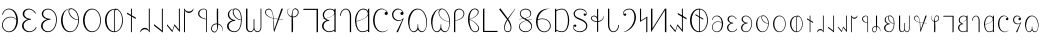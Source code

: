 SplineFontDB: 3.2
FontName: desalph
FullName: desalph
FamilyName: desalph
Weight: Regular
Copyright: (c) 2002-2004 Kenneth R. Beesley (METAFONT sources); (c) 2021 Fredrick R. Brennan (OpenType version)
UComments: "2021-4-1: Created with FontForge (http://fontforge.org)"
Version: 001.000
ItalicAngle: 0
UnderlinePosition: -81
UnderlineWidth: 40
Ascent: 1638
Descent: 410
InvalidEm: 0
LayerCount: 2
Layer: 0 0 "Back" 1
Layer: 1 0 "Fore" 0
XUID: [1021 607 1006983212 11179440]
StyleMap: 0x0000
FSType: 0
OS2Version: 0
OS2_WeightWidthSlopeOnly: 0
OS2_UseTypoMetrics: 1
CreationTime: 1617332706
ModificationTime: 1617340494
OS2TypoAscent: 0
OS2TypoAOffset: 1
OS2TypoDescent: 0
OS2TypoDOffset: 1
OS2TypoLinegap: 184
OS2WinAscent: 0
OS2WinAOffset: 1
OS2WinDescent: 0
OS2WinDOffset: 1
HheadAscent: 0
HheadAOffset: 1
HheadDescent: 0
HheadDOffset: 1
OS2Vendor: 'PfEd'
Lookup: 1 0 0 "'ss01' Style Set 1 in Deseret (Mormon) lookup 0" { "'ss01' Style Set 1 in Deseret (Mormon) lookup 0-1" ("ss01") } ['ss01' ('DFLT' <'dflt' > 'dsrt' <'dflt' > ) ]
Lookup: 258 0 0 "'kern' Horizontal Kerning in Deseret (Mormon) lookup 0" { "'kern' Horizontal Kerning in Deseret (Mormon) lookup 0-1" [807,0,2] } ['kern' ('DFLT' <'dflt' > 'dsrt' <'dflt' > ) ]
MarkAttachClasses: 1
DEI: 91125
KernClass2: 53 47 "'kern' Horizontal Kerning in Deseret (Mormon) lookup 0-1"
 34 u10400 u10402 u10404 u1041F u10427
 6 u10401
 25 u10403 u1040D u10426.ss01
 6 u10405
 6 u10406
 62 u10407 u10408 u10409 u1040B u1040E u10411 u10412 u10414 u10425
 6 u1040A
 6 u1040C
 6 u1040F
 6 u10410
 6 u10413
 6 u10415
 6 u10416
 13 u10417 u10418
 6 u10419
 6 u1041A
 6 u1041B
 6 u1041C
 6 u1041D
 6 u1041E
 6 u10420
 6 u10421
 6 u10422
 6 u10423
 13 u10424 u10433
 6 u10426
 13 u10428 u1044F
 6 u10429
 53 u1042A u1042B u1042C u1042D u10435 u10447 u1044E.ss01
 13 u1042E u1044E
 55 u1042F u10430 u10431 u10436 u10439 u1043A u1043C u1044D
 6 u10432
 6 u10434
 6 u10437
 6 u10438
 6 u1043B
 6 u1043D
 6 u1043E
 6 u1043F
 6 u10440
 6 u10441
 6 u10442
 6 u10443
 6 u10444
 13 u10445 u10448
 6 u10446
 6 u10449
 6 u1044A
 6 u1044B
 6 u1044C
 11 u10427.ss01
 11 u1044F.ss01
 6 u10400
 27 u10401 u10402 u1040D u10412
 67 u10403 u10404 u10405 u10414 u10415 u1041A u1041E u10427 u10426.ss01
 6 u10406
 6 u10407
 6 u10408
 13 u10409 u10426
 34 u1040A u10419 u1041B u1041F u10425
 6 u1040B
 6 u1040C
 13 u1040E u10422
 6 u1040F
 6 u10410
 6 u10411
 6 u10413
 6 u10416
 13 u10417 u10418
 6 u1041C
 6 u1041D
 6 u10420
 6 u10421
 6 u10423
 6 u10424
 27 u10428 u10429 u1042A u10448
 67 u1042B u1042C u1042D u1043C u1043D u10442 u10446 u1044F u1044E.ss01
 6 u1042E
 6 u1042F
 6 u10430
 13 u10431 u1044E
 34 u10432 u10441 u10443 u10447 u1044D
 6 u10433
 6 u10434
 20 u10435 u1043A u10445
 13 u10436 u1044A
 6 u10437
 6 u10438
 6 u10439
 6 u1043B
 6 u1043E
 13 u1043F u10440
 6 u10444
 6 u10449
 6 u1044B
 6 u1044C
 11 u10427.ss01
 11 u1044F.ss01
 0 {} 0 {} 0 {} 0 {} 0 {} 0 {} 0 {} 0 {} 0 {} 0 {} 0 {} 0 {} 0 {} 0 {} 0 {} 0 {} 0 {} 0 {} 0 {} 0 {} 0 {} 0 {} 0 {} 0 {} 0 {} 0 {} 0 {} 0 {} 0 {} 0 {} 0 {} 0 {} 0 {} 0 {} 0 {} 0 {} 0 {} 0 {} 0 {} 0 {} 0 {} 0 {} 0 {} 0 {} 0 {} 0 {} 0 {} 0 {} 0 {} 0 {} 0 {} 0 {} 0 {} 0 {} 0 {} 0 {} 0 {} 0 {} 0 {} 0 {} 0 {} -39 {} 0 {} 0 {} 0 {} 0 {} 0 {} 0 {} 0 {} 0 {} 0 {} 0 {} 0 {} 0 {} 0 {} 0 {} 0 {} 0 {} 0 {} 0 {} 0 {} 0 {} 0 {} 0 {} 0 {} 0 {} 0 {} 0 {} 0 {} 0 {} 0 {} 0 {} 0 {} 0 {} 0 {} 0 {} 0 {} 0 {} 0 {} 0 {} 0 {} 0 {} 0 {} 0 {} 0 {} 0 {} 0 {} 0 {} -66 {} 0 {} 0 {} 0 {} 0 {} 0 {} 0 {} 0 {} 0 {} 0 {} 0 {} 0 {} 0 {} 0 {} 0 {} 0 {} 0 {} 0 {} 0 {} 0 {} 0 {} 0 {} 0 {} -127 {} 0 {} 0 {} 0 {} 0 {} 0 {} 0 {} 0 {} 0 {} 0 {} 0 {} 0 {} 0 {} 0 {} 0 {} 0 {} 0 {} 0 {} 0 {} 0 {} 0 {} 0 {} 0 {} 0 {} 0 {} 0 {} 0 {} 0 {} 0 {} 0 {} 0 {} 0 {} 0 {} 0 {} 0 {} 0 {} 0 {} 0 {} 0 {} 0 {} 0 {} 0 {} 0 {} 0 {} 0 {} 0 {} 0 {} 0 {} 0 {} 0 {} 0 {} 0 {} 0 {} 0 {} 0 {} 0 {} 0 {} 0 {} 0 {} 0 {} 0 {} 0 {} 0 {} 0 {} 0 {} 0 {} 0 {} 0 {} 0 {} 0 {} 0 {} 0 {} 0 {} 0 {} 0 {} 0 {} 0 {} 0 {} 0 {} 0 {} 0 {} 0 {} 0 {} 0 {} 0 {} 0 {} 0 {} 0 {} 0 {} 0 {} 0 {} 0 {} 0 {} 0 {} 0 {} 0 {} 0 {} 0 {} 0 {} 0 {} 0 {} 0 {} 0 {} 0 {} 0 {} 0 {} 0 {} 0 {} 0 {} 0 {} 0 {} 0 {} 0 {} 0 {} 0 {} 0 {} 0 {} 0 {} -3 {} 0 {} 0 {} 0 {} 0 {} 0 {} 0 {} 0 {} 0 {} 0 {} 0 {} 0 {} 0 {} 0 {} 0 {} 0 {} 0 {} 0 {} 0 {} 0 {} 0 {} 0 {} 0 {} 0 {} 0 {} 0 {} 0 {} 0 {} 0 {} 0 {} 0 {} 0 {} 0 {} 0 {} 0 {} 0 {} 0 {} 0 {} 0 {} 0 {} 0 {} 0 {} 0 {} 0 {} 0 {} 0 {} 0 {} 0 {} 0 {} 0 {} 0 {} 0 {} 0 {} 0 {} 0 {} 0 {} 0 {} 0 {} 0 {} 0 {} 0 {} 0 {} 0 {} 0 {} 0 {} 0 {} 0 {} 0 {} 0 {} 0 {} 0 {} 0 {} 0 {} 0 {} 0 {} 0 {} 0 {} 0 {} 0 {} 0 {} 0 {} 0 {} 0 {} 0 {} 0 {} -31 {} 0 {} -60 {} 0 {} 0 {} 0 {} 0 {} 0 {} 0 {} 0 {} 0 {} 0 {} 0 {} 0 {} 0 {} 0 {} 0 {} 0 {} 0 {} 0 {} 0 {} 0 {} -44 {} -20 {} -38 {} 0 {} 0 {} 0 {} 0 {} 0 {} 0 {} 0 {} -221 {} -20 {} 0 {} 0 {} 0 {} 0 {} 0 {} 0 {} 0 {} 0 {} 0 {} 0 {} 0 {} 0 {} 0 {} 0 {} 0 {} 0 {} 0 {} 0 {} 0 {} 0 {} 0 {} 0 {} -64 {} 0 {} 0 {} 0 {} 0 {} 0 {} 0 {} 0 {} 0 {} 0 {} 0 {} 0 {} 0 {} 0 {} 0 {} 0 {} 0 {} 0 {} 0 {} 0 {} 0 {} 0 {} 0 {} 0 {} 0 {} 0 {} 0 {} 0 {} 0 {} 0 {} 0 {} 0 {} 0 {} 0 {} 0 {} 0 {} 0 {} 0 {} 0 {} 0 {} 0 {} 0 {} 0 {} 0 {} 0 {} 0 {} 0 {} 0 {} 0 {} 0 {} 0 {} 0 {} 0 {} 0 {} 0 {} 0 {} 0 {} 0 {} 0 {} 0 {} 0 {} 0 {} 0 {} 0 {} 0 {} 0 {} 0 {} 0 {} 0 {} 0 {} 0 {} 0 {} 0 {} 0 {} 0 {} 0 {} 0 {} 0 {} 0 {} 0 {} 0 {} 0 {} 0 {} 0 {} 0 {} 0 {} 0 {} 0 {} 0 {} 0 {} 0 {} 0 {} 0 {} 0 {} 0 {} 0 {} 0 {} 0 {} 0 {} 0 {} 0 {} 0 {} 0 {} 0 {} 0 {} 0 {} 0 {} 0 {} 0 {} 0 {} 0 {} 0 {} 0 {} 0 {} 0 {} 0 {} 0 {} 0 {} 0 {} 0 {} 0 {} 0 {} 0 {} 0 {} 0 {} 0 {} 0 {} 0 {} 0 {} 0 {} 0 {} 0 {} 0 {} 0 {} 0 {} 0 {} 0 {} 0 {} 0 {} 0 {} 0 {} 0 {} 0 {} 0 {} 0 {} 0 {} 0 {} 0 {} 0 {} 0 {} 0 {} 0 {} 0 {} 0 {} 0 {} 0 {} 0 {} 0 {} 0 {} 0 {} 0 {} 0 {} 0 {} 0 {} 0 {} 0 {} 0 {} 0 {} 0 {} 0 {} 0 {} 0 {} 0 {} 0 {} 0 {} 0 {} 0 {} 0 {} 0 {} 0 {} 0 {} 0 {} 0 {} 0 {} 0 {} 0 {} 0 {} 0 {} 0 {} 0 {} 0 {} 0 {} 0 {} 0 {} 0 {} 0 {} 0 {} 0 {} 0 {} 0 {} 0 {} 0 {} 0 {} 0 {} 0 {} 0 {} 0 {} 0 {} 0 {} -4 {} 0 {} -236 {} -37 {} 0 {} 0 {} 0 {} 0 {} 0 {} 0 {} 0 {} 0 {} 0 {} 0 {} 0 {} 0 {} 0 {} 0 {} 0 {} 0 {} 0 {} 0 {} 0 {} 0 {} 0 {} 0 {} 0 {} 0 {} 0 {} 0 {} 0 {} 0 {} 0 {} 0 {} 0 {} 0 {} 0 {} 0 {} 0 {} 0 {} 0 {} 0 {} 0 {} 0 {} 0 {} 0 {} 0 {} 0 {} 0 {} -17 {} 0 {} 0 {} 0 {} 0 {} 0 {} 0 {} 0 {} 0 {} 0 {} 0 {} 0 {} 0 {} 0 {} 0 {} 0 {} 0 {} 0 {} 0 {} 0 {} 0 {} 0 {} 0 {} 0 {} -55 {} 0 {} 0 {} 0 {} 0 {} 0 {} 0 {} 0 {} 0 {} 0 {} 0 {} 0 {} 0 {} 0 {} 0 {} 0 {} 0 {} 0 {} 0 {} 0 {} 0 {} 0 {} 0 {} 0 {} 0 {} 0 {} 0 {} 0 {} 0 {} 0 {} 0 {} 0 {} 0 {} 0 {} 0 {} 0 {} 0 {} 0 {} 0 {} 0 {} -14 {} 0 {} 0 {} 0 {} 0 {} 0 {} 0 {} 0 {} 0 {} 0 {} 0 {} 0 {} 0 {} 0 {} 0 {} 0 {} 0 {} 0 {} 0 {} 0 {} 0 {} 0 {} 0 {} 0 {} 0 {} 0 {} 0 {} 0 {} 0 {} 0 {} 0 {} 0 {} 0 {} 0 {} 0 {} 0 {} 0 {} 0 {} 0 {} 0 {} 0 {} 0 {} 0 {} 0 {} 0 {} 0 {} 0 {} 0 {} 0 {} 0 {} 0 {} 0 {} 0 {} 0 {} 0 {} 0 {} 0 {} 0 {} 0 {} 0 {} 0 {} 0 {} 0 {} 0 {} 0 {} 0 {} 0 {} 0 {} 0 {} 0 {} 0 {} 0 {} 0 {} 0 {} 0 {} 0 {} 0 {} 0 {} 0 {} 0 {} 0 {} 0 {} 0 {} 0 {} 0 {} 0 {} 0 {} 0 {} 0 {} 0 {} -35 {} -5 {} 0 {} -223 {} -82 {} 0 {} -200 {} 0 {} 0 {} -230 {} -43 {} -292 {} -288 {} -47 {} 0 {} -167 {} 0 {} 0 {} -142 {} 0 {} -83 {} 0 {} 0 {} 0 {} 0 {} 0 {} 0 {} 0 {} -37 {} 0 {} 0 {} 0 {} -90 {} 0 {} -142 {} -122 {} 0 {} 0 {} 0 {} 0 {} 0 {} 0 {} 0 {} 0 {} 0 {} 0 {} 0 {} 0 {} 0 {} 0 {} 0 {} 0 {} 0 {} 0 {} 0 {} 0 {} 0 {} 0 {} 0 {} 0 {} 0 {} 0 {} 0 {} 0 {} 0 {} 0 {} 0 {} 0 {} 0 {} 0 {} 0 {} 0 {} 0 {} 0 {} 0 {} 0 {} 0 {} 0 {} 0 {} 0 {} 0 {} 0 {} 0 {} 0 {} 0 {} 0 {} 0 {} 0 {} 0 {} 0 {} 0 {} 0 {} 0 {} 0 {} 0 {} 0 {} 0 {} 0 {} 0 {} 0 {} 0 {} 0 {} 0 {} 0 {} 0 {} 0 {} 0 {} 0 {} 0 {} 0 {} 0 {} 0 {} 0 {} 0 {} 0 {} 0 {} 0 {} 0 {} 0 {} 0 {} 0 {} 0 {} 0 {} 0 {} 0 {} 0 {} 0 {} 0 {} 0 {} 0 {} 0 {} 0 {} 0 {} 0 {} 0 {} 0 {} 0 {} 0 {} 0 {} 0 {} 0 {} 0 {} 0 {} 0 {} 0 {} 0 {} 0 {} 0 {} 0 {} 0 {} 0 {} 0 {} 0 {} 0 {} 0 {} 0 {} 0 {} 0 {} 0 {} 0 {} 0 {} 0 {} 0 {} 0 {} 0 {} 0 {} 0 {} 0 {} 0 {} 0 {} 0 {} 0 {} 0 {} 0 {} 0 {} 0 {} 0 {} 0 {} 0 {} 0 {} 0 {} 0 {} 0 {} 0 {} 0 {} 0 {} 0 {} 0 {} 0 {} 0 {} 0 {} 0 {} 0 {} 0 {} 0 {} 0 {} 0 {} 0 {} 0 {} 0 {} 0 {} 0 {} 0 {} 0 {} 0 {} 0 {} 0 {} 0 {} 0 {} 0 {} 0 {} 0 {} 0 {} 0 {} 0 {} 0 {} 0 {} 0 {} 0 {} 0 {} 0 {} 0 {} 0 {} 0 {} 0 {} 0 {} 0 {} 0 {} 0 {} 0 {} 0 {} 0 {} 0 {} 0 {} 0 {} 0 {} 0 {} 0 {} 0 {} 0 {} 0 {} 0 {} 0 {} 0 {} 0 {} 0 {} -150 {} 0 {} 0 {} 0 {} 0 {} 0 {} 0 {} 0 {} 0 {} 0 {} 0 {} 0 {} 0 {} 0 {} 0 {} 0 {} 0 {} 0 {} 0 {} 0 {} 0 {} 0 {} 0 {} 0 {} 0 {} 0 {} 0 {} 0 {} 0 {} 0 {} 0 {} 0 {} 0 {} 0 {} 0 {} 0 {} 0 {} 0 {} 0 {} 0 {} 0 {} 0 {} 0 {} 0 {} 0 {} 0 {} 0 {} -286 {} -28 {} 0 {} 0 {} 0 {} 0 {} 0 {} 0 {} 0 {} 0 {} 0 {} 0 {} 0 {} 0 {} 0 {} 0 {} 0 {} 0 {} 0 {} 0 {} 0 {} 0 {} 0 {} -38 {} 0 {} 0 {} 0 {} 0 {} 0 {} 0 {} 0 {} 0 {} 0 {} 0 {} 0 {} 0 {} 0 {} 0 {} 0 {} 0 {} 0 {} 0 {} 0 {} 0 {} 0 {} 0 {} 0 {} 0 {} 0 {} 0 {} 0 {} 0 {} 0 {} 0 {} 0 {} 0 {} 0 {} 0 {} 0 {} 0 {} 0 {} 0 {} 0 {} 0 {} 0 {} 0 {} 0 {} 0 {} 0 {} 0 {} 0 {} 0 {} 0 {} 0 {} 0 {} 0 {} 0 {} 0 {} 0 {} 0 {} 0 {} 0 {} 0 {} 0 {} 0 {} 0 {} 0 {} 0 {} 0 {} 0 {} 0 {} 0 {} 0 {} 0 {} -81 {} 0 {} 0 {} 0 {} 0 {} 0 {} 0 {} 0 {} 0 {} 0 {} 0 {} 0 {} 0 {} 0 {} 0 {} 0 {} 0 {} 0 {} 0 {} 0 {} 0 {} 0 {} 0 {} 0 {} 0 {} 0 {} 0 {} 0 {} 0 {} 0 {} 0 {} 0 {} 0 {} 0 {} 0 {} 0 {} 0 {} 0 {} 0 {} 0 {} 0 {} 0 {} 0 {} 0 {} 0 {} 0 {} 0 {} 0 {} 0 {} 0 {} 0 {} 0 {} 0 {} 0 {} 0 {} 0 {} 0 {} 0 {} 0 {} 0 {} 0 {} 0 {} 0 {} 0 {} 0 {} 0 {} 0 {} 0 {} 0 {} 0 {} 0 {} 0 {} 0 {} 0 {} 0 {} 0 {} 0 {} 0 {} 0 {} 0 {} 0 {} 0 {} 0 {} 0 {} 0 {} 0 {} 0 {} 0 {} 0 {} 0 {} 0 {} 0 {} 0 {} 0 {} -148 {} 0 {} 0 {} 0 {} 0 {} 0 {} 0 {} 0 {} 0 {} 0 {} 0 {} 0 {} 0 {} 0 {} 0 {} 0 {} 0 {} 0 {} 0 {} 0 {} 0 {} 0 {} 0 {} 0 {} 0 {} 0 {} 0 {} 0 {} 0 {} 0 {} 0 {} 0 {} 0 {} 0 {} 0 {} 0 {} 0 {} 0 {} 0 {} 0 {} 0 {} 0 {} 0 {} 0 {} 0 {} 0 {} 0 {} -283 {} 0 {} 0 {} 0 {} 0 {} 0 {} 0 {} 0 {} 0 {} 0 {} 0 {} 0 {} 0 {} 0 {} 0 {} 0 {} 0 {} 0 {} 0 {} 0 {} 0 {} 0 {} 0 {} 0 {} 0 {} 0 {} 0 {} 0 {} 0 {} 0 {} 0 {} 0 {} 0 {} 0 {} 0 {} 0 {} 0 {} 0 {} 0 {} 0 {} 0 {} 0 {} 0 {} 0 {} 0 {} 0 {} 0 {} -149 {} 0 {} 0 {} 0 {} 0 {} 0 {} 0 {} 0 {} 0 {} 0 {} 0 {} 0 {} 0 {} 0 {} 0 {} 0 {} 0 {} 0 {} 0 {} 0 {} 0 {} 0 {} 0 {} 0 {} 0 {} 0 {} 0 {} 0 {} 0 {} 0 {} 0 {} 0 {} 0 {} 0 {} 0 {} 0 {} 0 {} 0 {} 0 {} 0 {} 0 {} 0 {} 0 {} 0 {} 0 {} 0 {} 0 {} -196 {} 0 {} 0 {} 0 {} 0 {} 0 {} 0 {} 0 {} 0 {} 0 {} 0 {} 0 {} 0 {} 0 {} 0 {} 0 {} 0 {} 0 {} 0 {} 0 {} 0 {} 0 {} 0 {} 0 {} 0 {} 0 {} 0 {} 0 {} 0 {} 0 {} 0 {} 0 {} 0 {} 0 {} 0 {} 0 {} 0 {} 0 {} 0 {} 0 {} 0 {} 0 {} 0 {} 0 {} 0 {} 0 {} 0 {} -94 {} 0 {} 0 {} 0 {} 0 {} 0 {} 0 {} 0 {} 0 {} 0 {} 0 {} 0 {} 0 {} 0 {} 0 {} 0 {} 0 {} 0 {} 0 {} 0 {} 0 {} 0 {} 0 {} 0 {} 0 {} 0 {} 0 {} 0 {} 0 {} 0 {} 0 {} 0 {} 0 {} 0 {} 0 {} 0 {} 0 {} 0 {} 0 {} 0 {} 0 {} 0 {} 0 {} 0 {} 0 {} 0 {} 0 {} -300 {} 0 {} 0 {} 0 {} 0 {} 0 {} 0 {} 0 {} 0 {} 0 {} 0 {} 0 {} 0 {} 0 {} 0 {} 0 {} 0 {} 0 {} 0 {} 0 {} 0 {} 0 {} 0 {} 0 {} 0 {} 0 {} 0 {} 0 {} 0 {} 0 {} 0 {} 0 {} 0 {} 0 {} 0 {} 0 {} 0 {} 0 {} 0 {} 0 {} 0 {} 0 {} 0 {} 0 {} 0 {} 0 {} 0 {} -215 {} 0 {} 0 {} 0 {} 0 {} 0 {} 0 {} 0 {} 0 {} 0 {} 0 {} 0 {} 0 {} 0 {} 0 {} 0 {} 0 {} 0 {} 0 {} 0 {} 0 {} 0 {} 0 {} 0 {} 0 {} 0 {} 0 {} 0 {} 0 {} 0 {} 0 {} 0 {} 0 {} 0 {} 0 {} 0 {} 0 {} 0 {} 0 {} 0 {} 0 {} 0 {} 0 {} 0 {} 0 {} 0 {} 0 {} -229 {} 0 {} 0 {} 0 {} 0 {} 0 {} 0 {} 0 {} 0 {} 0 {} 0 {} 0 {} 0 {} 0 {} 0 {} 0 {} 0 {} 0 {} 0 {} 0 {} 0 {} 0 {} 0 {} 0 {} 0 {} 0 {} 0 {} 0 {} 0 {} 0 {} 0 {} 0 {} 0 {} 0 {} 0 {} 0 {} 0 {} 0 {} 0 {} 0 {} 0 {} 0 {} 0 {} 0 {} 0 {} 0 {} 0 {} -212 {} 0 {} 0 {} 0 {} 0 {} 0 {} 0 {} 0 {} 0 {} 0 {} 0 {} 0 {} 0 {} 0 {} 0 {} 0 {} 0 {} 0 {} 0 {} 0 {} 0 {} 0 {} 0 {} 0 {} 0 {} 0 {} 0 {} 0 {} 0 {} 0 {} 0 {} 0 {} 0 {} 0 {} 0 {} 0 {} 0 {} 0 {} 0 {} 0 {} 0 {} 0 {} 0 {} 0 {} 0 {} 0 {} 0 {} -102 {} 0 {} 0 {} 0 {} 0 {} 0 {} 0 {} 0 {} 0 {} 0 {} 0 {} 0 {} 0 {} 0 {} 0 {} 0 {} 0 {} 0 {} 0 {} 0 {} 0 {} 0 {} 0 {} 0 {} 0 {} 0 {} 0 {} 0 {} 0 {} 0 {} 0 {} 0 {} 0 {} 0 {} 0 {} 0 {} 0 {} 0 {} 0 {} 0 {} 0 {} 0 {} 0 {} 0 {} 0 {} 0 {} 0 {} -291 {} 0 {} 0 {} 0 {} 0 {} 0 {} 0 {} 0 {} 0 {} 0 {} 0 {} 0 {} 0 {} 0 {} 0 {} 0 {} 0 {} 0 {} 0 {} 0 {} 0 {} 0 {} 0 {} 0 {} 0 {} 0 {} 0 {} 0 {} 0 {} 0 {} 0 {} 0 {} 0 {} 0 {} 0 {} 0 {} 0 {} 0 {} 0 {} 0 {} 0 {} 0 {} 0 {} 0 {} 0 {} 0 {} 0 {} -185 {} 0 {} 0 {} 0 {} 0 {} 0 {} 0 {} 0 {} 0 {} 0 {} 0 {} 0 {} 0 {} 0 {} 0 {} 0 {} 0 {} 0 {} 0 {} 0 {} 0 {} 0 {} 0 {} 0 {} 0 {} 0 {} 0 {} 0 {} 0 {} 0 {} 0 {} 0 {} 0 {} 0 {} 0 {} 0 {} 0 {} 0 {} 0 {} 0 {} 0 {} 0 {} 0 {} 0 {} 0 {} 0 {} 0 {} -142 {} 0 {} 0 {} 0 {} 0 {} 0 {} 0 {} 0 {} 0 {} 0 {} 0 {} 0 {} 0 {} 0 {} 0 {} 0 {} 0 {} 0 {} 0 {} 0 {} 0 {} 0 {} 0 {} 0 {} 0 {} 0 {} 0 {} 0 {} 0 {} 0 {} 0 {} 0 {} 0 {} 0 {} 0 {} 0 {} 0 {} 0 {} 0 {} 0 {} 0 {} 0 {} 0 {} 0 {} 0 {} 0 {} 0 {} -141 {} 0 {} 0 {} 0 {} 0 {} 0 {} 0 {} 0 {} 0 {} 0 {} 0 {} 0 {} 0 {} 0 {} 0 {} 0 {} 0 {} 0 {} 0 {} 0 {} 0 {} 0 {} 0 {} 0 {} 0 {} 0 {} 0 {} 0 {} 0 {} 0 {} 0 {} 0 {} 0 {} 0 {} 0 {} 0 {} 0 {} 0 {} 0 {} 0 {} 0 {} 0 {} 0 {} 0 {} 0 {} 0 {} 0 {} -236 {} 0 {} 0 {} 0 {} 0 {} 0 {} 0 {} 0 {} 0 {} 0 {} 0 {} 0 {} 0 {} 0 {} 0 {} 0 {} 0 {} 0 {} 0 {} 0 {} 0 {} 0 {} 0 {} 0 {} 0 {} 0 {} 0 {} 0 {} 0 {} 0 {} 0 {} 0 {} 0 {} 0 {} 0 {} 0 {} 0 {} 0 {} 0 {} 0 {} 0 {} 0 {} 0 {} 0 {} 0 {} 0 {} 0 {} -163 {} 0 {} 0 {} 0 {} 0 {} 0 {} 0 {} 0 {} 0 {} 0 {} 0 {} 0 {} 0 {} 0 {} 0 {} 0 {} 0 {} 0 {} 0 {} 0 {} 0 {} 0 {} 0 {} 0 {} 0 {} 0 {} 0 {} 0 {} 0 {} 0 {} 0 {} 0 {} 0 {} 0 {} 0 {} 0 {} 0 {} 0 {} 0 {} -41 {} 0 {} 0 {} -111 {} 0 {} 0 {} -176 {} 0 {} -314 {} -259 {} 0 {} 0 {} -86 {} 0 {} 0 {} 0 {} 0 {} 0 {} 0 {} 0 {} 0 {} 0 {} 0 {} 0 {} 0 {} -50 {} 0 {} 0 {} 0 {} 0 {} 0 {} -209 {} -70 {} 0 {} 0 {} -160 {} 0 {} 0 {} 0 {} 0 {} 0 {} 0 {} 0 {} 0 {} 0 {} 0 {} 0 {} 0 {} 0 {} 0 {} 0 {} 0 {} 0 {} 0 {} 0 {} -233 {} 0 {} 0 {} 0 {} 0 {} 0 {} 0 {} 0 {} 0 {} 0 {} 0 {} 0 {} 0 {} 0 {} 0 {} 0 {} 0 {} 0 {} 0 {} 0 {} 0 {} 0 {} 0 {} 0 {} 0 {} 0 {} 0 {} 0 {} 0 {} 0 {} 0 {} 0 {} 0 {} 0 {} 0 {} 0 {} 0 {} 0 {} 0 {} 0 {} 0 {} 0 {} 0 {} 0 {} 0 {} 0 {} 0 {} -154 {} 0 {} 0 {} 0 {} 0 {} 0 {} 0 {} 0 {} 0 {} 0 {} 0 {} 0 {} 0 {} 0 {} 0 {} 0 {} 0 {} 0 {} 0 {} 0 {} 0 {} 0 {} 0 {} 0 {} 0 {} 0 {} 0 {} 0 {} 0 {} 0 {} 0 {} 0 {} 0 {} 0 {} 0 {} 0 {} 0 {} 0 {} 0 {} 0 {} 0 {} 0 {} 0 {} 0 {} 0 {} 0 {} 0 {} -215 {} 0 {} 0 {} 0 {} 0 {} 0 {} 0 {} 0 {} 0 {} 0 {} 0 {} 0 {} 0 {} 0 {} 0 {} 0 {} 0 {} 0 {} 0 {} 0 {} 0 {} 0 {} 0 {} 0 {} 0 {} 0 {} 0 {} 0 {} 0 {} 0 {} 0 {} 0 {} 0 {} 0 {} 0 {} 0 {} 0 {} 0 {} 0 {} 0 {} 0 {} 0 {} 0 {} 0 {} 0 {} 0 {} 0 {} -249 {} -16 {} 0 {} 0 {} 0 {} 0 {} 0 {} 0 {} 0 {} 0 {} 0 {} 0 {} 0 {} 0 {} 0 {} 0 {} 0 {} 0 {} 0 {} 0 {} 0 {} 0 {} 0 {} 0 {} 0 {} 0 {} 0 {} 0 {} 0 {} 0 {} 0 {} 0 {} 0 {} 0 {} 0 {} 0 {} 0 {} 0 {} 0 {} 0 {} 0 {} 0 {} 0 {} 0 {} 0 {} 0 {} 0 {} -294 {} -71 {} 0 {} 0 {} 0 {} 0 {} 0 {} 0 {} 0 {} 0 {} 0 {} 0 {} 0 {} 0 {} 0 {} 0 {} 0 {} 0 {} 0 {} 0 {} 0 {} 0 {} 0 {} -160 {} -60 {} 0 {} 0 {} 0 {} 0 {} 0 {} 0 {} 0 {} 0 {} 0 {} 0 {} 0 {} 0 {} 0 {} 0 {} 0 {} 0 {} 0 {} 0 {} 0 {} 0 {} 0 {} 0 {} -163 {} 0 {} 0 {} 0 {} 0 {} 0 {} 0 {} 0 {} 0 {} 0 {} 0 {} 0 {} 0 {} 0 {} 0 {} 0 {} 0 {} 0 {} 0 {} 0 {} 0 {} 0 {} 0 {} 0 {} 0 {} 0 {} 0 {} 0 {} 0 {} 0 {} 0 {} 0 {} 0 {} 0 {} 0 {} 0 {} 0 {} 0 {} 0 {} 0 {} 0 {} 0 {} 0 {} 0 {} 0 {} 0 {} 0 {} -142 {} 0 {} 0 {} 0 {} 0 {} 0 {} 0 {} 0 {} 0 {} 0 {} 0 {} 0 {} 0 {} 0 {} 0 {} 0 {} 0 {} 0 {} 0 {} 0 {} 0 {} 0 {} 0 {} 0 {} 0 {} 0 {} 0 {} 0 {} 0 {} 0 {} 0 {} 0 {} 0 {} 0 {} 0 {} 0 {} 0 {} 0 {} 0 {} 0 {} 0 {} 0 {} 0 {} 0 {} 0 {} 0 {} 0 {} 0 {} 0 {} 0 {} 0 {} 0 {} 0 {} 0 {} 0 {} 0 {} 0 {} 0 {} 0 {} 0 {} 0 {} 0 {} 0 {} 0 {} 0 {} 0 {} 0 {} 0 {} 0 {} 0 {} 0 {} 0 {} 0 {} 0 {} 0 {} 0 {} 0 {} 0 {} 0 {} 0 {} 0 {} 0 {} 0 {} 0 {} 0 {} 0 {} 0 {} 0 {} 0 {} 0 {} 0 {} 0 {} 0 {} 0 {} -176 {} 0 {} 0 {} 0 {} 0 {} 0 {} 0 {} 0 {} 0 {} 0 {} 0 {} 0 {} 0 {} 0 {} 0 {} 0 {} 0 {} 0 {} 0 {} 0 {} 0 {} 0 {} 0 {} 0 {} 0 {} 0 {} 0 {} 0 {} 0 {} 0 {} 0 {} 0 {} 0 {}
LangName: 1033 "" "" "" "" "" "" "" "" "" "Kenneth R. Beesley" "One of the earliest digital fonts for the Deseret alphabet, restored from METAFONT sources" "" "" "This Font Software is licensed under the SIL Open Font License, Version 1.1.+AAoA-This license is copied below, and is also available with a FAQ at:+AAoA-http://scripts.sil.org/OFL+AAoACgAK------------------------------------------------------------+AAoA-SIL OPEN FONT LICENSE Version 1.1 - 26 February 2007+AAoA------------------------------------------------------------+AAoACgAA-PREAMBLE+AAoA-The goals of the Open Font License (OFL) are to stimulate worldwide+AAoA-development of collaborative font projects, to support the font creation+AAoA-efforts of academic and linguistic communities, and to provide a free and+AAoA-open framework in which fonts may be shared and improved in partnership+AAoA-with others.+AAoACgAA-The OFL allows the licensed fonts to be used, studied, modified and+AAoA-redistributed freely as long as they are not sold by themselves. The+AAoA-fonts, including any derivative works, can be bundled, embedded, +AAoA-redistributed and/or sold with any software provided that any reserved+AAoA-names are not used by derivative works. The fonts and derivatives,+AAoA-however, cannot be released under any other type of license. The+AAoA-requirement for fonts to remain under this license does not apply+AAoA-to any document created using the fonts or their derivatives.+AAoACgAA-DEFINITIONS+AAoAIgAA-Font Software+ACIA refers to the set of files released by the Copyright+AAoA-Holder(s) under this license and clearly marked as such. This may+AAoA-include source files, build scripts and documentation.+AAoACgAi-Reserved Font Name+ACIA refers to any names specified as such after the+AAoA-copyright statement(s).+AAoACgAi-Original Version+ACIA refers to the collection of Font Software components as+AAoA-distributed by the Copyright Holder(s).+AAoACgAi-Modified Version+ACIA refers to any derivative made by adding to, deleting,+AAoA-or substituting -- in part or in whole -- any of the components of the+AAoA-Original Version, by changing formats or by porting the Font Software to a+AAoA-new environment.+AAoACgAi-Author+ACIA refers to any designer, engineer, programmer, technical+AAoA-writer or other person who contributed to the Font Software.+AAoACgAA-PERMISSION & CONDITIONS+AAoA-Permission is hereby granted, free of charge, to any person obtaining+AAoA-a copy of the Font Software, to use, study, copy, merge, embed, modify,+AAoA-redistribute, and sell modified and unmodified copies of the Font+AAoA-Software, subject to the following conditions:+AAoACgAA-1) Neither the Font Software nor any of its individual components,+AAoA-in Original or Modified Versions, may be sold by itself.+AAoACgAA-2) Original or Modified Versions of the Font Software may be bundled,+AAoA-redistributed and/or sold with any software, provided that each copy+AAoA-contains the above copyright notice and this license. These can be+AAoA-included either as stand-alone text files, human-readable headers or+AAoA-in the appropriate machine-readable metadata fields within text or+AAoA-binary files as long as those fields can be easily viewed by the user.+AAoACgAA-3) No Modified Version of the Font Software may use the Reserved Font+AAoA-Name(s) unless explicit written permission is granted by the corresponding+AAoA-Copyright Holder. This restriction only applies to the primary font name as+AAoA-presented to the users.+AAoACgAA-4) The name(s) of the Copyright Holder(s) or the Author(s) of the Font+AAoA-Software shall not be used to promote, endorse or advertise any+AAoA-Modified Version, except to acknowledge the contribution(s) of the+AAoA-Copyright Holder(s) and the Author(s) or with their explicit written+AAoA-permission.+AAoACgAA-5) The Font Software, modified or unmodified, in part or in whole,+AAoA-must be distributed entirely under this license, and must not be+AAoA-distributed under any other license. The requirement for fonts to+AAoA-remain under this license does not apply to any document created+AAoA-using the Font Software.+AAoACgAA-TERMINATION+AAoA-This license becomes null and void if any of the above conditions are+AAoA-not met.+AAoACgAA-DISCLAIMER+AAoA-THE FONT SOFTWARE IS PROVIDED +ACIA-AS IS+ACIA, WITHOUT WARRANTY OF ANY KIND,+AAoA-EXPRESS OR IMPLIED, INCLUDING BUT NOT LIMITED TO ANY WARRANTIES OF+AAoA-MERCHANTABILITY, FITNESS FOR A PARTICULAR PURPOSE AND NONINFRINGEMENT+AAoA-OF COPYRIGHT, PATENT, TRADEMARK, OR OTHER RIGHT. IN NO EVENT SHALL THE+AAoA-COPYRIGHT HOLDER BE LIABLE FOR ANY CLAIM, DAMAGES OR OTHER LIABILITY,+AAoA-INCLUDING ANY GENERAL, SPECIAL, INDIRECT, INCIDENTAL, OR CONSEQUENTIAL+AAoA-DAMAGES, WHETHER IN AN ACTION OF CONTRACT, TORT OR OTHERWISE, ARISING+AAoA-FROM, OUT OF THE USE OR INABILITY TO USE THE FONT SOFTWARE OR FROM+AAoA-OTHER DEALINGS IN THE FONT SOFTWARE." "http://scripts.sil.org/OFL"
Encoding: UnicodeFull
Compacted: 1
UnicodeInterp: none
NameList: AGL For New Fonts
DisplaySize: -48
AntiAlias: 1
FitToEm: 0
WinInfo: 0 44 14
BeginPrivate: 0
EndPrivate
BeginChars: 1114116 84

StartChar: u10400
Encoding: 66560 66560 0
Width: 1022
VWidth: 0
Flags: HMW
LayerCount: 2
Fore
SplineSet
834 659 m 1
 818 895 716 1119 500 1155 c 0
 327 1183 167 1061 148 887 c 1
 107 894 l 1
 137 1083 310 1215 500 1196 c 0
 770 1169 918 885 918 594 c 0
 918 303 770 20 500 -8 c 0
 306 -28 131 108 107 300 c 0
 55 715 558 939 834 659 c 1
836 622 m 1
 588 902 94 698 148 300 c 0
 171 128 329 6 500 33 c 0
 737 70 837 335 836 594 c 0
 836 604 836 612 836 622 c 1
EndSplineSet
Comment: "desalph24.128.ps"
EndChar

StartChar: u10401
Encoding: 66561 66561 1
Width: 956
VWidth: 0
Flags: HMW
LayerCount: 2
Fore
SplineSet
783 940 m 5
 818 961 l 5
 742 1086 622 1182 477 1196 c 4
 293 1213 127 1086 137 914 c 4
 145 776 259 689 400 652 c 5
 239 607 111 495 104 333 c 4
 95 138 273 -10 477 -8 c 4
 636 -6 781 84 851 227 c 5
 815 248 l 5
 751 117 622 27 477 33 c 4
 312 40 178 172 186 333 c 4
 195 513 369 633 559 633 c 5
 559 674 l 5
 392 674 229 760 219 914 c 4
 210 1052 333 1161 477 1155 c 4
 609 1150 714 1054 783 940 c 5
EndSplineSet
Comment: "desalph24.129.ps"
EndChar

StartChar: u10402
Encoding: 66562 66562 2
Width: 1019
VWidth: 0
Flags: HMW
LayerCount: 2
Fore
SplineSet
588 674 m 1
 588 633 l 1
 391 633 206 519 187 333 c 0
 171 173 293 33 453 33 c 0
 731 33 875 341 875 653 c 0
 875 917 702 1155 453 1155 c 0
 316 1155 203 1046 215 914 c 0
 230 751 409 674 588 674 c 1
418 652 m 1
 270 687 151 772 142 914 c 0
 132 1075 282 1196 453 1196 c 0
 724 1196 916 939 916 653 c 0
 916 319 753 -8 453 -8 c 0
 256 -8 92 144 105 333 c 0
 116 498 251 608 418 652 c 1
EndSplineSet
Comment: "desalph24.130.ps"
EndChar

StartChar: u10403
Encoding: 66563 66563 3
Width: 1134
VWidth: 0
Flags: HMW
LayerCount: 2
Fore
SplineSet
551 1196 m 1
 609 1230 687 1215 751 1179 c 0
 942 1071 1019 849 1021 626 c 0
 1023 626 1025 626 1027 626 c 2
 1030 610 l 1
 1027 610 1024 609 1021 609 c 0
 1021 604 1021 599 1021 594 c 0
 1013 287 844 -6 562 -8 c 0
 278 -10 102 284 103 594 c 0
 104 899 274 1189 551 1196 c 1
980 629 m 1
 976 841 906 1055 722 1150 c 0
 667 1178 602 1189 557 1150 c 0
 508 1107 515 1032 540 969 c 0
 614 783 784 653 980 629 c 1
980 609 m 1
 761 617 567 761 499 973 c 0
 476 1045 473 1127 527 1178 c 1
 292 1153 177 873 185 594 c 0
 193 320 313 46 562 33 c 0
 822 20 976 301 980 594 c 0
 980 599 980 604 980 609 c 1
EndSplineSet
Comment: "desalph24.131.ps"
EndChar

StartChar: u10404
Encoding: 66564 66564 4
Width: 1124
VWidth: 0
Flags: HMW
LayerCount: 2
Fore
SplineSet
562 1196 m 0
 846 1196 1021 903 1021 594 c 0
 1021 285 846 -8 562 -8 c 0
 278 -8 103 285 103 594 c 0
 103 903 278 1196 562 1196 c 0
562 1155 m 0
 312 1143 185 870 185 594 c 0
 185 318 312 45 562 33 c 0
 823 21 980 301 980 594 c 0
 980 887 823 1167 562 1155 c 0
EndSplineSet
Comment: "desalph24.132.ps"
EndChar

StartChar: u10405
Encoding: 66565 66565 5
Width: 1124
VWidth: 0
Flags: HMW
LayerCount: 2
Fore
SplineSet
670 1192 m 1
 701 1195 736 1185 772 1160 c 0
 951 1036 1021 814 1021 594 c 0
 1021 293 859 4 582 -8 c 0
 292 -20 103 276 103 594 c 0
 103 955 316 1192 670 1192 c 1
603 33 m 1
 846 48 980 318 980 594 c 0
 980 796 929 1005 765 1119 c 0
 680 1178 603 1134 603 1022 c 2
 603 33 l 1
562 33 m 1
 562 1022 l 2
 562 1081 577 1126 602 1155 c 1
 331 1123 186 901 185 594 c 0
 184 317 319 47 562 33 c 1
EndSplineSet
Comment: "desalph24.133.ps"
EndChar

StartChar: u10406
Encoding: 66566 66566 6
Width: 655
VWidth: 0
Flags: HMW
LayerCount: 2
Fore
SplineSet
305 1188 m 1
 352 1204 l 1
 352 851 l 1
 550 741 l 5
 550 667 l 5
 352 785 l 1
 352 0 l 1
 305 -17 l 1
 305 812 l 1
 107 922 l 5
 107 996 l 5
 305 878 l 1
 305 1188 l 1
EndSplineSet
Comment: "desalph24.134.ps"
EndChar

StartChar: u10407
Encoding: 66567 66567 7
Width: 705
VWidth: 0
Flags: HMW
LayerCount: 2
Fore
SplineSet
554 1196 m 1
 603 1196 l 1
 603 238 l 1
 603 -8 l 1
 578 -8 l 1
 540 82 452 140 355 141 c 0
 261 142 176 90 133 7 c 1
 106 -24 l 1
 108 111 220 218 355 215 c 0
 454 213 541 148 572 55 c 1
 554 238 l 1
 554 1196 l 1
EndSplineSet
Comment: "desalph24.135.ps"
EndChar

StartChar: u10408
Encoding: 66568 66568 8
Width: 657
VWidth: 0
Flags: HMW
LayerCount: 2
Fore
SplineSet
506 1196 m 1
 555 1196 l 1
 555 238 l 1
 555 45 l 1
 555 0 l 1
 555 -29 l 1
 518 -0 l 1
 514 0 l 1
 514 3 l 1
 105 320 l 1
 105 402 l 1
 512 80 l 1
 506 238 l 1
 506 1196 l 1
EndSplineSet
Comment: "desalph24.136.ps"
EndChar

StartChar: u10409
Encoding: 66569 66569 9
Width: 862
VWidth: 0
Flags: HMW
LayerCount: 2
Fore
SplineSet
711 1196 m 1
 760 1196 l 1
 760 -8 l 1
 486 315 l 1
 376 -8 l 1
 105 315 l 1
 105 397 l 1
 376 74 l 1
 486 397 l 1
 715 120 l 1
 711 1196 l 1
EndSplineSet
Comment: "desalph24.137.ps"
EndChar

StartChar: u1040A
Encoding: 66570 66570 10
Width: 697
VWidth: 0
Flags: HMW
LayerCount: 2
Fore
SplineSet
102 -8 m 1
 102 950 l 1
 102 1196 l 1
 127 1196 l 1
 163 1105 252 1044 350 1044 c 0
 457 1044 551 1114 582 1216 c 1
 589 1176 l 1
 571 1059 469 973 350 975 c 0
 251 977 164 1041 133 1133 c 1
 152 950 l 1
 152 -8 l 1
 102 -8 l 1
EndSplineSet
Comment: "desalph24.138.ps"
EndChar

StartChar: u1040B
Encoding: 66571 66571 11
Width: 661
VWidth: 0
Flags: HMW
LayerCount: 2
Fore
SplineSet
518 668 m 1
 518 1069 l 2
 518 1146 426 1185 338 1159 c 0
 241 1131 167 1049 168 950 c 0
 169 786 344 707 518 668 c 1
518 646 m 1
 312 678 105 763 106 950 c 0
 107 1074 213 1167 338 1192 c 0
 447 1214 559 1165 559 1069 c 0
 559 -8 l 1
 518 -8 l 1
 518 646 l 1
EndSplineSet
Comment: "desalph24.139.ps"
EndChar

StartChar: u1040C
Encoding: 66572 66572 12
Width: 817
VWidth: 0
Flags: HMW
LayerCount: 2
Fore
SplineSet
403 1196 m 1
 469 1196 l 1
 469 1070 469 580 469 430 c 1
 631 389 737 227 706 59 c 1
 690 59 l 1
 709 210 613 350 469 389 c 1
 467 251 448 49 338 -8 c 0
 220 -69 80 54 108 214 c 0
 132 355 263 447 406 440 c 1
 398 600 396 1073 403 1196 c 1
409 398 m 1
 287 405 172 332 149 214 c 0
 122 79 244 -23 338 33 c 0
 435 90 418 276 409 398 c 1
EndSplineSet
Comment: "desalph24.140.ps"
EndChar

StartChar: u1040D
Encoding: 66573 66573 13
Width: 971
VWidth: 0
Flags: HMW
LayerCount: 2
Fore
SplineSet
522 614 m 1
 522 573 l 1
 349 573 191 466 186 303 c 0
 181 149 320 33 481 33 c 0
 721 33 817 318 817 594 c 0
 817 599 817 604 817 609 c 1
 598 619 416 790 396 1013 c 0
 391 1075 401 1140 449 1178 c 1
 308 1161 202 1037 211 891 c 0
 220 732 360 614 522 614 c 1
380 597 m 1
 246 642 146 750 145 891 c 0
 144 1065 300 1195 480 1196 c 1
 529 1217 589 1207 640 1179 c 0
 826 1078 856 845 858 626 c 0
 860 626 863 626 865 626 c 2
 867 610 l 1
 864 610 861 609 858 609 c 0
 858 604 858 599 858 594 c 0
 858 296 743 -8 481 -8 c 0
 282 -8 100 118 104 303 c 0
 107 453 228 557 380 597 c 1
817 629 m 1
 815 839 793 1064 611 1150 c 0
 568 1170 517 1177 479 1150 c 0
 437 1120 430 1062 437 1009 c 0
 463 809 621 654 817 629 c 1
EndSplineSet
Comment: "desalph24.141.ps"
EndChar

StartChar: u1040E
Encoding: 66574 66574 14
Width: 991
VWidth: 0
Flags: HMW
LayerCount: 2
Fore
SplineSet
102 1196 m 1
 176 1196 l 1
 176 238 l 0
 176 133 237 33 334 33 c 0
 431 33 492 133 492 238 c 0
 492 653 l 1
 532 653 l 1
 532 238 l 0
 532 133 593 33 690 33 c 0
 787 33 848 133 848 238 c 0
 848 1196 l 1
 889 1196 l 1
 889 238 l 0
 889 110 809 -8 690 -8 c 0
 606 -8 542 51 511 130 c 1
 480 55 417 -2 334 -8 c 0
 204 -18 102 101 102 238 c 0
 102 1196 l 1
EndSplineSet
Comment: "desalph24.142.ps"
EndChar

StartChar: u1040F
Encoding: 66575 66575 15
Width: 1132
VWidth: 0
Flags: HMW
LayerCount: 2
Fore
SplineSet
523 706 m 1
 505 950 442 1155 303 1155 c 0
 215 1155 147 1104 147 1003 c 4
 147 879 321 749 523 706 c 1
942 1196 m 1
 1024 1196 l 1
 825 665 l 1
 899 660 968 659 1023 661 c 1
 1025 645 l 1
 968 643 897 645 819 650 c 1
 572 -8 l 1
 522 129 542 428 524 688 c 1
 302 733 106 868 106 1003 c 4
 106 1126 194 1196 303 1196 c 0
 452 1196 521 966 546 701 c 1
 617 687 691 677 762 670 c 1
 942 1196 l 1
582 144 m 1
 757 655 l 1
 688 661 617 671 547 684 c 1
 564 497 564 294 582 144 c 1
EndSplineSet
Comment: "desalph24.143.ps"
EndChar

StartChar: u10410
Encoding: 66576 66576 16
Width: 806
VWidth: 0
Flags: HMW
LayerCount: 2
Fore
SplineSet
337 -8 m 1
 337 187 337 552 337 758 c 1
 201 796 107 924 107 1069 c 0
 107 1130 150 1183 210 1194 c 1
 222 1182 l 1
 166 1174 124 1126 124 1069 c 0
 124 940 214 832 337 799 c 1
 339 935 358 1139 468 1196 c 0
 586 1257 724 1134 697 974 c 0
 673 832 542 739 399 748 c 1
 420 546 421 184 402 -8 c 1
 337 -8 l 1
395 790 m 1
 518 783 633 855 656 974 c 0
 682 1108 563 1209 468 1155 c 0
 370 1099 382 914 395 790 c 1
EndSplineSet
Comment: "desalph24.144.ps"
EndChar

StartChar: u10411
Encoding: 66577 66577 17
Width: 971
VWidth: 0
Flags: HMW
LayerCount: 2
Fore
SplineSet
107 1131 m 1
 140 1188 l 1
 869 1188 l 1
 869 12 l 1
 798 -29 l 1
 798 1131 l 1
 107 1131 l 1
EndSplineSet
Comment: "desalph24.145.ps"
EndChar

StartChar: u10412
Encoding: 66578 66578 18
Width: 905
VWidth: 0
Flags: HMW
LayerCount: 2
Fore
SplineSet
738 1185 m 1
 802 1196 l 1
 802 3 l 1
 738 -8 l 1
 738 71 l 1
 659 19 566 -8 471 -8 c 0
 240 -8 58 184 114 389 c 0
 144 497 234 567 342 597 c 1
 293 616 251 644 217 681 c 1
 191 677 164 675 140 673 c 1
 138 689 l 1
 160 690 183 692 206 694 c 1
 163 746 137 812 139 885 c 0
 144 1069 317 1196 510 1196 c 0
 602 1196 692 1165 738 1105 c 1
 738 1185 l 1
738 912 m 1
 663 796 464 725 282 692 c 1
 330 644 397 614 471 614 c 1
 471 573 l 1
 348 573 233 504 196 389 c 0
 139 212 280 33 471 33 c 0
 567 33 660 63 738 119 c 1
 738 912 l 1
271 702 m 1
 493 735 741 830 733 1000 c 0
 728 1101 620 1155 510 1155 c 0
 350 1155 210 1041 204 885 c 0
 202 815 227 750 271 702 c 1
EndSplineSet
Comment: "desalph24.146.ps"
EndChar

StartChar: u10413
Encoding: 66579 66579 19
Width: 774
VWidth: 0
Flags: HMW
LayerCount: 2
Fore
SplineSet
106 831 m 1
 106 1021 224 1196 401 1196 c 0
 571 1196 672 1017 672 831 c 2
 672 -8 l 1
 606 -8 l 1
 606 831 l 2
 606 992 542 1155 401 1155 c 0
 246 1155 147 998 147 831 c 1
 106 831 l 1
EndSplineSet
Comment: "desalph24.147.ps"
EndChar

StartChar: u10414
Encoding: 66580 66580 20
Width: 934
VWidth: 0
Flags: HMW
LayerCount: 2
Fore
SplineSet
768 1185 m 1
 832 1196 l 1
 832 3 l 1
 768 -8 l 1
 768 73 l 1
 682 20 582 -8 480 -8 c 0
 238 -8 121 252 105 527 c 1
 104 527 104 526 103 526 c 1
 103 543 l 2
 104 543 l 0
 103 560 103 577 103 594 c 0
 103 870 274 1196 521 1196 c 0
 615 1196 709 1161 757 1082 c 0
 761 1075 765 1070 768 1063 c 1
 768 1185 l 1
768 855 m 1
 688 709 443 597 170 539 c 1
 180 284 260 33 480 33 c 0
 583 33 683 63 768 120 c 1
 768 855 l 1
169 555 m 1
 548 635 875 817 725 1056 c 0
 682 1124 602 1155 521 1155 c 0
 299 1155 169 847 169 594 c 0
 169 581 169 568 169 555 c 1
EndSplineSet
Comment: "desalph24.148.ps"
EndChar

StartChar: u10415
Encoding: 66581 66581 21
Width: 969
VWidth: 0
Flags: HMW
LayerCount: 2
Fore
SplineSet
848 913 m 0
 844 906 839 898 833 892 c 0
 818 877 797 868 775 868 c 0
 753 868 732 877 717 892 c 0
 702 907 693 928 693 950 c 0
 693 972 702 993 717 1008 c 0
 732 1023 753 1032 775 1032 c 0
 788 1032 801 1029 813 1023 c 1
 773 1110 634 1198 480 1155 c 0
 259 1093 185 837 185 594 c 0
 185 360 268 120 480 41 c 0
 609 -7 755 26 851 125 c 1
 863 113 l 1
 766 8 619 -35 480 0 c 0
 230 64 103 327 103 594 c 0
 103 873 223 1154 480 1196 c 0
 714 1234 908 1022 848 913 c 0
EndSplineSet
Comment: "desalph24.149.ps"
EndChar

StartChar: u10416
Encoding: 66582 66582 22
Width: 817
VWidth: 0
Flags: HMW
LayerCount: 2
Fore
SplineSet
693 935 m 0
 690 919 683 904 671 892 c 0
 656 877 635 868 613 868 c 0
 591 868 570 877 555 892 c 0
 540 907 531 928 531 950 c 0
 531 972 540 993 555 1008 c 0
 570 1023 591 1032 613 1032 c 0
 624 1032 635 1030 645 1026 c 1
 612 1088 533 1150 441 1155 c 0
 293 1164 170 1041 170 891 c 0
 170 624 502 500 677 702 c 1
 712 723 l 1
 408 -8 l 1
 326 -8 l 1
 641 638 l 1
 444 470 105 599 105 891 c 0
 105 1075 262 1219 441 1196 c 0
 592 1176 713 1029 693 935 c 0
EndSplineSet
Comment: "desalph24.150.ps"
EndChar

StartChar: u10417
Encoding: 66583 66583 23
Width: 1183
VWidth: 0
Flags: HMW
LayerCount: 2
Fore
SplineSet
589 238 m 0
 602 416 l 2
 618 416 l 2
 630 238 l 0
 637 135 731 28 829 33 c 0
 1029 43 1076 411 1028 653 c 0
 978 905 848 1155 610 1155 c 0
 372 1155 242 904 192 653 c 0
 145 416 182 51 380 33 c 0
 481 24 582 131 589 238 c 0
609 134 m 1
 568 47 473 -19 380 -8 c 0
 163 18 77 402 110 653 c 0
 148 945 336 1210 610 1196 c 0
 870 1183 1024 925 1068 653 c 0
 1109 402 1043 17 829 -8 c 0
 739 -18 648 48 609 134 c 1
EndSplineSet
Comment: "desalph24.151.ps"
EndChar

StartChar: u10418
Encoding: 66584 66584 24
Width: 1181
VWidth: 0
Flags: HMW
LayerCount: 2
Fore
SplineSet
603 416 m 2
 619 416 l 2
 631 238 l 0
 631 237 l 0
 638 133 732 27 830 33 c 0
 998 43 1047 303 1039 527 c 1
 595 546 352 998 567 1168 c 0
 570 1170 573 1173 576 1175 c 1
 355 1151 239 900 193 653 c 0
 149 417 183 52 381 33 c 0
 482 23 583 131 590 238 c 0
 603 416 l 2
610 134 m 1
 569 47 474 -19 381 -8 c 0
 164 18 75 401 111 653 c 0
 152 937 338 1192 610 1193 c 1
 787 1261 1031 966 1069 653 c 0
 1099 404 1044 18 830 -8 c 0
 740 -19 649 47 610 134 c 1
1038 543 m 1
 1036 581 1033 619 1028 653 c 0
 986 960 754 1264 593 1136 c 0
 395 979 623 564 1038 543 c 1
EndSplineSet
Comment: "desalph24.152.ps"
EndChar

StartChar: u10419
Encoding: 66585 66585 25
Width: 738
VWidth: 0
Flags: HMW
LayerCount: 2
Fore
SplineSet
168 -8 m 1
 102 -8 l 1
 102 950 l 0
 102 1085 215 1192 352 1196 c 0
 525 1201 662 1050 627 885 c 0
 588 705 364 583 168 584 c 1
 168 -8 l 1
168 602 m 1
 348 607 550 720 586 885 c 0
 618 1032 500 1169 352 1155 c 0
 247 1145 168 1056 168 950 c 2
 168 602 l 1
EndSplineSet
Comment: "desalph24.153.ps"
EndChar

StartChar: u1041A
Encoding: 66586 66586 26
Width: 774
VWidth: 0
Flags: HMW
LayerCount: 2
Fore
SplineSet
187 650 m 1
 382 590 644 383 668 205 c 0
 682 101 609 5 505 -8 c 0
 248 -39 102 339 103 653 c 0
 104 962 261 1251 505 1196 c 0
 591 1177 656 1104 648 1019 c 0
 633 854 376 679 187 650 c 1
177 635 m 1
 180 341 278 -10 505 33 c 0
 584 48 636 124 628 205 c 0
 611 376 363 578 177 635 c 1
177 664 m 1
 358 689 602 861 607 1019 c 0
 609 1082 566 1136 505 1155 c 0
 298 1220 180 951 177 664 c 1
EndSplineSet
Comment: "desalph24.154.ps"
EndChar

StartChar: u1041B
Encoding: 66587 66587 27
Width: 971
VWidth: 0
Flags: HMW
LayerCount: 2
Fore
SplineSet
864 57 m 1
 831 0 l 1
 102 0 l 1
 102 1176 l 1
 173 1217 l 1
 173 57 l 1
 864 57 l 1
EndSplineSet
Comment: "desalph24.155.ps"
EndChar

StartChar: u1041C
Encoding: 66588 66588 28
Width: 1042
VWidth: 0
Flags: HMW
LayerCount: 2
Fore
SplineSet
541 607 m 1
 366 331 334 33 548 33 c 0
 759 33 738 336 541 607 c 1
514 642 m 1
 107 1164 l 1
 174 1211 l 1
 555 698 l 1
 921 1193 l 1
 934 1183 l 1
 580 664 l 1
 806 353 792 -8 548 -8 c 0
 311 -8 301 337 514 642 c 1
EndSplineSet
Comment: "desalph24.156.ps"
EndChar

StartChar: u1041D
Encoding: 66589 66589 29
Width: 879
VWidth: 0
Flags: HMW
LayerCount: 2
Fore
SplineSet
333 678 m 1
 262 667 189 658 120 646 c 1
 114 661 l 1
 178 672 247 681 313 691 c 1
 218 756 141 839 145 950 c 0
 150 1095 286 1194 438 1196 c 0
 593 1198 733 1096 731 950 c 0
 729 787 592 728 423 694 c 1
 441 685 459 676 477 667 c 0
 505 653 531 639 557 622 c 1
 622 637 690 649 756 661 c 1
 762 646 l 1
 701 635 637 623 576 609 c 1
 707 518 800 388 770 238 c 0
 740 88 595 -5 438 -8 c 0
 276 -11 124 84 106 238 c 0
 82 438 254 538 471 599 c 1
 447 613 424 626 400 639 c 0
 378 651 355 664 333 678 c 1
492 587 m 1
 279 527 111 430 147 238 c 0
 171 109 301 33 438 33 c 0
 575 33 705 109 729 238 c 0
 758 391 635 500 492 587 c 1
399 706 m 1
 564 738 697 793 690 950 c 0
 685 1072 567 1154 438 1155 c 0
 308 1156 188 1073 186 950 c 0
 184 831 287 763 399 706 c 1
EndSplineSet
Comment: "desalph24.157.ps"
EndChar

StartChar: u1041E
Encoding: 66590 66590 30
Width: 963
VWidth: 0
Flags: HMW
LayerCount: 2
Fore
SplineSet
188 599 m 0
 188 597 187 596 187 594 c 0
 153 339 250 73 482 33 c 0
 651 4 809 127 818 297 c 0
 833 588 483 762 188 599 c 0
194 640 m 1
 511 790 871 605 859 297 c 0
 851 106 675 -33 482 -8 c 0
 219 26 84 310 105 594 c 0
 134 986 396 1217 789 1194 c 1
 830 1194 l 1
 479 1173 255 976 194 640 c 1
EndSplineSet
Comment: "desalph24.158.ps"
EndChar

StartChar: u1041F
Encoding: 66591 66591 31
Width: 934
VWidth: 0
Flags: HMW
LayerCount: 2
Fore
SplineSet
102 1185 m 1
 167 1196 l 1
 167 1115 l 1
 253 1168 353 1196 455 1196 c 0
 717 1196 831 892 831 594 c 0
 831 296 717 -8 455 -8 c 0
 353 -8 253 20 167 73 c 1
 167 3 l 1
 102 -8 l 1
 102 1185 l 1
167 1068 m 1
 167 120 l 1
 252 63 352 33 455 33 c 0
 691 33 766 321 766 594 c 0
 766 867 691 1155 455 1155 c 0
 352 1155 252 1125 167 1068 c 1
EndSplineSet
Comment: "desalph24.159.ps"
EndChar

StartChar: u10420
Encoding: 66592 66592 32
Width: 942
VWidth: 0
Flags: HMW
LayerCount: 2
Fore
SplineSet
276 321 m 0
 276 305 270 289 258 277 c 0
 246 265 231 259 215 259 c 0
 199 259 183 265 171 277 c 0
 160 288 154 303 153 319 c 1
 83 248 178 33 460 33 c 0
 641 33 796 166 776 333 c 0
 757 496 584 569 427 630 c 0
 285 684 142 768 133 914 c 0
 123 1078 282 1196 460 1196 c 0
 844 1196 883 829 706 829 c 0
 690 829 675 835 663 847 c 0
 651 859 645 875 645 891 c 0
 645 907 651 922 663 934 c 0
 675 946 690 952 706 952 c 0
 722 952 738 946 750 934 c 0
 761 923 766 909 767 894 c 1
 826 962 722 1155 460 1155 c 0
 310 1155 178 1051 194 914 c 0
 210 778 360 725 494 677 c 0
 664 617 827 507 837 333 c 0
 848 138 667 -8 460 -8 c 0
 57 -8 30 382 215 382 c 0
 231 382 246 376 258 364 c 0
 270 352 276 337 276 321 c 0
EndSplineSet
Comment: "desalph24.162.ps"
EndChar

StartChar: u10421
Encoding: 66593 66593 33
Width: 882
VWidth: 0
Flags: HMW
LayerCount: 2
Fore
SplineSet
412 1163 m 1
 469 1196 l 1
 469 556 l 1
 621 569 745 685 767 838 c 1
 777 825 l 1
 764 659 632 529 469 515 c 1
 469 25 l 1
 412 -8 l 1
 412 515 l 1
 256 521 105 578 105 713 c 0
 105 847 314 891 412 762 c 1
 412 1163 l 1
412 555 m 1
 412 664 l 1
 367 848 146 828 146 713 c 0
 146 598 278 560 412 555 c 1
EndSplineSet
Comment: "desalph24.167.ps"
EndChar

StartChar: u10422
Encoding: 66594 66594 34
Width: 772
VWidth: 0
Flags: HMW
LayerCount: 2
Fore
SplineSet
668 356 m 1
 668 166 550 -8 373 -8 c 0
 203 -8 102 170 102 356 c 2
 102 1196 l 1
 168 1196 l 1
 168 356 l 2
 168 195 232 33 373 33 c 0
 528 33 627 189 627 356 c 1
 668 356 l 1
EndSplineSet
Comment: "desalph24.171.ps"
EndChar

StartChar: u10423
Encoding: 66595 66595 35
Width: 871
VWidth: 0
Flags: HMW
LayerCount: 2
Fore
SplineSet
272 891 m 0
 272 875 266 859 254 847 c 0
 242 835 227 829 211 829 c 0
 39 829 58 1196 432 1196 c 0
 636 1196 768 992 768 772 c 0
 768 400 512 77 149 -8 c 1
 137 3 l 1
 465 116 686 425 686 772 c 0
 686 964 602 1155 432 1155 c 0
 181 1155 95 968 150 897 c 1
 151 911 157 924 167 934 c 0
 179 946 195 952 211 952 c 0
 227 952 242 946 254 934 c 0
 266 922 272 907 272 891 c 0
EndSplineSet
Comment: "desalph24.172.ps"
EndChar

StartChar: u10424
Encoding: 66596 66596 36
Width: 581
VWidth: 0
Flags: HMW
LayerCount: 2
Fore
SplineSet
102 1180 m 1
 159 1212 l 1
 159 591 l 1
 479 793 l 1
 479 772 l 1
 479 752 l 1
 479 8 l 1
 422 -25 l 1
 422 716 l 1
 102 514 l 1
 102 535 l 1
 102 555 l 1
 102 1180 l 1
EndSplineSet
Comment: "desalph24.174.ps"
EndChar

StartChar: u10425
Encoding: 66597 66597 37
Width: 991
VWidth: 0
Flags: HMW
LayerCount: 2
Fore
SplineSet
102 1196 m 1
 176 1196 l 1
 176 186 l 1
 815 1196 l 1
 889 1196 l 1
 889 -8 l 1
 815 -8 l 1
 815 1114 l 1
 176 104 l 1
 102 -12 l 1
 102 70 l 1
 102 1196 l 1
EndSplineSet
Comment: "desalph24.175.ps"
EndChar

StartChar: u10427
Encoding: 66599 66599 38
Width: 1124
VWidth: 0
Flags: HMW
LayerCount: 2
Fore
SplineSet
582 1196 m 0
 859 1184 1021 895 1021 594 c 0
 1021 293 859 4 582 -8 c 0
 292 -20 103 276 103 594 c 0
 103 912 292 1208 582 1196 c 0
562 1154 m 1
 319 1140 185 870 185 594 c 0
 185 318 319 47 562 33 c 1
 562 759 l 1
 386 855 l 1
 386 916 l 1
 562 809 l 1
 562 1154 l 1
603 33 m 1
 846 47 980 318 980 594 c 0
 980 870 846 1140 603 1154 c 1
 603 785 l 1
 779 689 l 1
 779 628 l 1
 603 735 l 1
 603 33 l 1
EndSplineSet
Substitution2: "'ss01' Style Set 1 in Deseret (Mormon) lookup 0-1" u10427.ss01
Comment: "desalph24.176.ps"
EndChar

StartChar: u10427.ss01
Encoding: 1114112 -1 39
Width: 721
VWidth: 0
Flags: HMW
LayerCount: 2
Fore
SplineSet
232 950 m 0
 232 934 226 919 214 907 c 0
 202 895 186 889 170 889 c 0
 154 889 139 895 127 907 c 0
 115 919 109 934 109 950 c 0
 109 953 109 957 109 960 c 0
 123 1109 259 1216 408 1196 c 0
 532 1179 625 1073 617 950 c 0
 612 874 561 731 492 577 c 1
 609 528 l 1
 588 483 l 1
 474 539 l 1
 366 304 222 53 135 -23 c 1
 106 6 l 1
 194 78 338 323 443 553 c 1
 326 602 l 1
 346 647 l 1
 460 591 l 1
 526 739 573 876 576 950 c 0
 580 1050 507 1136 408 1155 c 0
 294 1177 187 1110 151 1009 c 1
 157 1011 163 1012 170 1012 c 0
 186 1012 202 1006 214 994 c 0
 226 982 232 966 232 950 c 0
EndSplineSet
Comment: "desalph24.177.ps"
EndChar

StartChar: u10428
Encoding: 66600 66600 40
Width: 777
VWidth: 0
Flags: HMW
LayerCount: 2
Fore
SplineSet
606 466 m 1
 594 628 526 783 377 807 c 0
 258 826 149 741 138 621 c 1
 106 626 l 1
 126 758 244 852 377 840 c 0
 568 823 673 622 673 416 c 0
 673 210 568 10 377 -8 c 0
 242 -20 122 76 106 210 c 0
 72 494 411 650 606 466 c 1
607 437 m 1
 434 620 103 481 138 210 c 0
 153 92 260 8 377 25 c 0
 542 49 609 235 608 416 c 0
 608 423 607 430 607 437 c 1
EndSplineSet
Comment: "desalph24.180.ps"
EndChar

StartChar: u10429
Encoding: 66601 66601 41
Width: 732
VWidth: 0
Flags: HMW
LayerCount: 2
Fore
SplineSet
571 657 m 5
 599 673 l 5
 542 758 462 830 361 840 c 4
 234 853 121 760 129 640 c 4
 135 546 211 484 305 457 c 5
 195 424 108 345 103 233 c 4
 96 96 219 -9 361 -8 c 4
 473 -7 573 59 625 158 c 5
 597 174 l 5
 550 84 461 19 361 25 c 4
 250 31 163 123 169 233 c 4
 176 357 292 441 421 441 c 5
 421 474 l 5
 309 474 203 536 195 640 c 4
 188 733 266 809 361 807 c 4
 452 805 520 733 571 657 c 5
EndSplineSet
Comment: "desalph24.182.ps"
EndChar

StartChar: u1042A
Encoding: 66602 66602 42
Width: 775
VWidth: 0
Flags: HMW
LayerCount: 2
Fore
SplineSet
441 474 m 1
 441 441 l 1
 308 441 184 360 169 233 c 0
 156 124 236 25 343 25 c 0
 537 25 639 239 639 457 c 0
 639 641 517 807 343 807 c 0
 253 807 182 729 192 640 c 0
 205 530 322 474 441 474 c 1
317 457 m 1
 219 484 140 544 133 640 c 0
 125 752 226 840 343 840 c 0
 535 840 672 659 672 457 c 0
 672 221 555 -8 343 -8 c 0
 207 -8 94 100 104 233 c 0
 113 347 203 425 317 457 c 1
EndSplineSet
Comment: "desalph24.183.ps"
EndChar

StartChar: u1042B
Encoding: 66603 66603 43
Width: 869
VWidth: 0
Flags: HMW
LayerCount: 2
Fore
SplineSet
418 838 m 1
 460 865 518 853 566 826 c 0
 699 750 755 595 756 439 c 0
 758 439 760 439 762 439 c 2
 765 426 l 1
 762 426 758 425 755 425 c 0
 755 422 755 419 755 416 c 0
 749 199 628 -7 429 -8 c 0
 228 -9 102 197 103 416 c 0
 104 629 225 830 418 838 c 1
722 443 m 1
 718 590 670 736 543 803 c 0
 505 823 457 831 426 803 c 0
 391 772 398 720 418 675 c 0
 473 550 588 462 722 443 c 1
723 426 m 0
 571 433 437 531 386 677 c 0
 368 728 365 786 400 823 c 1
 240 802 163 609 169 416 c 0
 175 226 256 35 429 25 c 0
 611 14 720 211 723 416 c 0
 723 419 723 423 723 426 c 0
EndSplineSet
Comment: "desalph24.184.ps"
EndChar

StartChar: u1042C
Encoding: 66604 66604 44
Width: 859
VWidth: 0
Flags: HMW
LayerCount: 2
Fore
SplineSet
429 840 m 0
 630 840 755 634 755 416 c 0
 755 198 630 -8 429 -8 c 0
 228 -8 103 198 103 416 c 0
 103 634 228 840 429 840 c 0
429 807 m 0
 255 798 169 607 169 416 c 0
 169 225 255 34 429 25 c 0
 612 15 723 211 723 416 c 0
 723 621 612 817 429 807 c 0
EndSplineSet
Comment: "desalph24.185.ps"
EndChar

StartChar: u1042D
Encoding: 66605 66605 45
Width: 859
VWidth: 0
Flags: HMW
LayerCount: 2
Fore
SplineSet
502 836 m 1
 525 840 552 833 580 814 c 0
 706 726 755 570 755 416 c 0
 755 204 642 1 446 -8 c 0
 241 -18 103 191 103 416 c 0
 103 669 254 833 502 836 c 1
462 25 m 1
 630 37 723 224 723 416 c 0
 723 557 688 701 574 781 c 0
 515 822 462 792 462 715 c 2
 462 25 l 1
429 25 m 1
 429 715 l 2
 429 755 439 786 455 807 c 1
 269 782 170 628 169 416 c 0
 168 224 261 36 429 25 c 1
EndSplineSet
Comment: "desalph24.186.ps"
EndChar

StartChar: u1042E
Encoding: 66606 66606 46
Width: 520
VWidth: 0
Flags: HMW
LayerCount: 2
Fore
SplineSet
241 833 m 1
 278 846 l 1
 278 598 l 1
 415 522 l 5
 415 463 l 5
 278 545 l 1
 278 -1 l 1
 241 -15 l 1
 241 566 l 1
 105 642 l 5
 105 701 l 5
 241 619 l 1
 241 833 l 1
EndSplineSet
Comment: "desalph24.187.ps"
EndChar

StartChar: u1042F
Encoding: 66607 66607 47
Width: 548
VWidth: 0
Flags: HMW
LayerCount: 2
Fore
SplineSet
407 840 m 1
 446 840 l 1
 446 166 l 1
 446 -8 l 1
 426 -8 l 1
 402 54 343 94 277 95 c 0
 214 96 156 61 128 4 c 1
 107 -21 l 1
 101 76 180 157 277 154 c 0
 343 152 399 109 420 49 c 1
 407 166 l 1
 407 840 l 1
EndSplineSet
Comment: "desalph24.188.ps"
EndChar

StartChar: u10430
Encoding: 66608 66608 48
Width: 513
VWidth: 0
Flags: HMW
LayerCount: 2
Fore
SplineSet
372 840 m 1
 412 840 l 1
 412 166 l 1
 412 38 l 1
 412 0 l 1
 412 -21 l 1
 384 0 l 1
 379 0 l 1
 379 4 l 1
 105 211 l 1
 105 276 l 1
 376 65 l 1
 372 166 l 1
 372 840 l 1
EndSplineSet
Comment: "desalph24.189.ps"
EndChar

StartChar: u10431
Encoding: 66609 66609 49
Width: 663
VWidth: 0
Flags: HMW
LayerCount: 2
Fore
SplineSet
522 840 m 1
 561 840 l 1
 561 166 l 1
 561 51 l 1
 561 -8 l 1
 527 32 l 1
 369 218 l 1
 294 -8 l 1
 105 218 l 1
 105 283 l 1
 294 57 l 1
 369 283 l 1
 525 95 l 1
 522 166 l 1
 522 840 l 1
EndSplineSet
Comment: "desalph24.190.ps"
EndChar

StartChar: u10432
Encoding: 66610 66610 50
Width: 539
VWidth: 0
Flags: HMW
LayerCount: 2
Fore
SplineSet
102 -8 m 1
 102 665 l 1
 102 840 l 1
 122 840 l 1
 145 777 205 735 272 735 c 0
 346 735 410 785 428 856 c 1
 434 824 l 1
 427 741 356 677 272 679 c 0
 207 681 149 723 128 783 c 1
 142 665 l 1
 142 -8 l 1
 102 -8 l 1
EndSplineSet
Comment: "desalph24.191.ps"
EndChar

StartChar: u10433
Encoding: 66611 66611 51
Width: 514
VWidth: 0
Flags: HMW
LayerCount: 2
Fore
SplineSet
379 470 m 1
 379 748 l 2
 379 799 319 826 262 810 c 0
 197 791 151 732 154 665 c 0
 159 557 269 503 379 470 c 1
379 452 m 1
 244 480 107 538 105 665 c 0
 103 752 174 820 262 836 c 0
 336 850 412 814 412 748 c 0
 412 -8 l 1
 379 -8 l 1
 379 452 l 1
EndSplineSet
Comment: "desalph24.192.ps"
EndChar

StartChar: u10434
Encoding: 66612 66612 52
Width: 637
VWidth: 0
Flags: HMW
LayerCount: 2
Fore
SplineSet
309 840 m 1
 362 840 l 1
 362 752 362 410 362 303 c 1
 476 274 550 160 527 42 c 1
 514 42 l 1
 527 147 461 243 362 270 c 1
 360 172 344 31 266 -8 c 0
 183 -49 88 39 107 150 c 0
 124 247 213 312 311 310 c 1
 305 424 303 754 309 840 c 1
314 277 m 1
 232 279 156 230 140 150 c 0
 121 58 202 -12 266 25 c 0
 334 63 321 192 314 277 c 1
EndSplineSet
Comment: "desalph24.193.ps"
EndChar

StartChar: u10435
Encoding: 66613 66613 53
Width: 748
VWidth: 0
Flags: HMW
LayerCount: 2
Fore
SplineSet
399 432 m 1
 399 399 l 1
 280 399 173 324 169 212 c 0
 166 106 259 25 369 25 c 0
 537 25 603 224 603 416 c 0
 603 419 603 423 603 426 c 1
 452 435 326 551 309 706 c 0
 304 750 311 797 344 825 c 1
 250 811 181 723 188 624 c 0
 195 515 289 432 399 432 c 1
294 418 m 1
 204 452 137 527 136 624 c 0
 135 746 242 839 368 840 c 1
 404 855 447 846 484 826 c 0
 614 754 634 592 636 439 c 0
 638 439 641 439 643 439 c 2
 645 426 l 1
 642 426 639 425 636 425 c 0
 636 422 636 419 636 416 c 0
 636 206 553 -8 369 -8 c 0
 228 -8 100 81 103 212 c 0
 105 317 188 389 294 418 c 1
603 442 m 1
 602 588 587 743 461 803 c 0
 431 817 395 822 369 803 c 0
 339 781 336 740 342 703 c 0
 363 567 470 463 603 442 c 1
EndSplineSet
Comment: "desalph24.203.ps"
EndChar

StartChar: u10436
Encoding: 66614 66614 54
Width: 747
VWidth: 0
Flags: HMW
LayerCount: 2
Fore
SplineSet
102 840 m 1
 161 840 l 1
 161 166 l 0
 161 94 200 25 266 25 c 0
 332 25 371 94 371 166 c 0
 371 457 l 1
 403 457 l 1
 403 166 l 0
 403 94 442 25 508 25 c 0
 574 25 613 94 613 166 c 0
 613 840 l 1
 646 840 l 1
 646 166 l 0
 646 76 592 -8 508 -8 c 0
 451 -8 408 31 386 84 c 1
 364 34 322 -3 266 -8 c 0
 174 -16 102 68 102 166 c 0
 102 840 l 1
EndSplineSet
Comment: "desalph24.204.ps"
EndChar

StartChar: u10437
Encoding: 66615 66615 55
Width: 862
VWidth: 0
Flags: HMW
LayerCount: 2
Fore
SplineSet
396 495 m 1
 380 664 341 807 232 807 c 0
 173 807 138 767 138 698 c 4
 138 612 256 525 396 495 c 1
691 840 m 1
 757 840 l 1
 616 466 l 1
 669 463 717 462 756 464 c 1
 758 451 l 1
 717 449 666 449 611 453 c 1
 437 -8 l 1
 402 89 412 299 397 481 c 1
 241 512 105 603 105 698 c 4
 105 785 156 840 232 840 c 0
 350 840 393 678 414 491 c 1
 464 481 516 475 566 470 c 1
 691 840 l 1
445 114 m 1
 561 457 l 1
 513 461 464 468 416 477 c 1
 429 352 433 217 445 114 c 1
EndSplineSet
Comment: "desalph24.205.ps"
EndChar

StartChar: u10438
Encoding: 66616 66616 56
Width: 625
VWidth: 0
Flags: HMW
LayerCount: 2
Fore
SplineSet
263 -8 m 1
 262 129 262 385 263 530 c 1
 169 557 105 647 105 748 c 0
 105 791 135 828 177 836 c 1
 187 827 l 1
 148 822 118 788 118 748 c 0
 118 659 180 585 264 562 c 1
 266 659 281 801 359 840 c 0
 442 881 537 793 518 682 c 0
 501 584 412 517 314 521 c 1
 330 379 331 126 316 -8 c 1
 263 -8 l 1
310 555 m 1
 393 552 469 602 485 682 c 0
 503 773 424 842 359 807 c 0
 291 770 300 642 310 555 c 1
EndSplineSet
Comment: "desalph24.206.ps"
EndChar

StartChar: u10439
Encoding: 66617 66617 57
Width: 749
VWidth: 0
Flags: HMW
LayerCount: 2
Fore
SplineSet
106 786 m 1
 133 831 l 1
 647 831 l 1
 647 8 l 1
 590 -25 l 1
 590 786 l 1
 106 786 l 1
EndSplineSet
Comment: "desalph24.207.ps"
EndChar

StartChar: u1043A
Encoding: 66618 66618 58
Width: 694
VWidth: 0
Flags: HMW
LayerCount: 2
Fore
SplineSet
541 831 m 1
 592 840 l 1
 592 1 l 1
 541 -8 l 1
 541 44 l 1
 489 10 429 -8 366 -8 c 0
 197 -8 65 137 114 284 c 0
 137 355 198 399 270 419 c 1
 239 433 212 452 190 477 c 1
 173 474 156 472 140 470 c 1
 138 483 l 1
 152 484 167 486 182 488 c 1
 154 525 138 570 139 620 c 0
 143 748 261 840 394 840 c 0
 452 840 510 819 541 781 c 1
 541 831 l 1
541 637 m 1
 488 560 359 512 240 487 c 1
 272 453 316 432 366 432 c 1
 366 399 l 1
 286 399 209 358 180 284 c 0
 130 159 228 25 366 25 c 0
 429 25 490 45 541 82 c 1
 541 637 l 1
233 495 m 1
 378 521 538 586 536 699 c 0
 535 766 466 807 394 807 c 0
 286 807 195 726 191 620 c 0
 189 573 205 528 233 495 c 1
EndSplineSet
Comment: "desalph24.216.ps"
EndChar

StartChar: u1043B
Encoding: 66619 66619 59
Width: 595
VWidth: 0
Flags: HMW
LayerCount: 2
Fore
SplineSet
105 582 m 1
 105 716 186 840 311 840 c 0
 428 840 493 712 493 582 c 2
 493 -8 l 1
 441 -8 l 1
 441 582 l 2
 441 692 406 807 311 807 c 0
 204 807 138 698 138 582 c 1
 105 582 l 1
EndSplineSet
Comment: "desalph24.217.ps"
EndChar

StartChar: u1043C
Encoding: 66620 66620 60
Width: 713
VWidth: 0
Flags: HMW
LayerCount: 2
Fore
SplineSet
559 831 m 1
 611 840 l 1
 611 1 l 1
 559 -8 l 1
 559 46 l 1
 502 11 436 -8 369 -8 c 0
 199 -8 117 175 105 368 c 1
 103 368 l 1
 103 381 l 2
 104 381 l 0
 103 393 103 404 103 416 c 0
 103 611 224 840 399 840 c 0
 460 840 521 812 551 759 c 0
 554 753 556 748 559 742 c 1
 559 831 l 1
559 606 m 1
 508 501 343 419 156 378 c 1
 162 200 216 25 369 25 c 0
 437 25 503 46 559 84 c 1
 559 606 l 1
156 391 m 1
 407 446 621 573 526 738 c 0
 500 782 451 807 399 807 c 0
 245 807 156 592 156 416 c 0
 156 408 156 399 156 391 c 1
EndSplineSet
Comment: "desalph24.222.ps"
EndChar

StartChar: u1043D
Encoding: 66621 66621 61
Width: 745
VWidth: 0
Flags: HMW
LayerCount: 2
Fore
SplineSet
636 665 m 0
 636 648 629 631 617 619 c 0
 605 607 587 600 570 600 c 0
 553 600 536 607 524 619 c 0
 512 631 505 648 505 665 c 0
 505 682 512 700 524 712 c 0
 536 724 553 731 570 731 c 0
 578 731 586 730 593 727 c 1
 558 783 468 834 369 807 c 0
 215 765 169 585 169 416 c 0
 169 255 224 90 369 33 c 0
 459 -3 563 19 631 88 c 1
 640 79 l 1
 571 6 467 -25 369 0 c 0
 194 45 103 229 103 416 c 0
 103 614 187 814 369 840 c 0
 507 860 626 756 635 676 c 0
 636 672 636 669 636 665 c 0
EndSplineSet
Comment: "desalph24.223.ps"
EndChar

StartChar: u1043E
Encoding: 66622 66622 62
Width: 629
VWidth: 0
Flags: HMW
LayerCount: 2
Fore
SplineSet
511 665 m 0
 511 648 504 631 492 619 c 0
 480 607 463 600 446 600 c 0
 429 600 411 607 399 619 c 0
 387 631 380 648 380 665 c 0
 380 682 387 700 399 712 c 0
 411 724 429 731 446 731 c 0
 453 731 460 730 466 728 c 1
 442 766 394 802 340 807 c 0
 239 817 156 730 156 624 c 0
 156 445 376 360 497 491 c 1
 525 507 l 1
 319 -8 l 1
 254 -8 l 1
 471 444 l 1
 334 334 104 424 104 624 c 0
 104 756 214 862 340 840 c 0
 427 825 499 747 509 682 c 0
 510 677 511 671 511 665 c 0
EndSplineSet
Comment: "desalph24.229.ps"
EndChar

StartChar: u1043F
Encoding: 66623 66623 63
Width: 901
VWidth: 0
Flags: HMW
LayerCount: 2
Fore
SplineSet
448 166 m 0
 458 291 l 2
 471 291 l 2
 481 166 l 0
 487 95 551 22 619 25 c 0
 758 32 791 288 757 457 c 0
 722 632 631 807 465 807 c 0
 299 807 209 632 173 457 c 0
 139 292 165 38 303 25 c 0
 373 18 442 92 448 166 c 0
464 88 m 1
 434 28 368 -16 303 -8 c 0
 150 11 85 280 107 457 c 0
 133 665 270 851 465 840 c 0
 648 830 758 648 789 457 c 0
 817 281 770 10 619 -8 c 0
 556 -16 493 29 464 88 c 1
EndSplineSet
Comment: "desalph24.230.ps"
EndChar

StartChar: u10440
Encoding: 66624 66624 64
Width: 899
VWidth: 0
Flags: HMW
LayerCount: 2
Fore
SplineSet
459 291 m 2
 472 291 l 2
 482 166 l 0
 488 94 552 21 620 25 c 0
 737 32 770 211 765 368 c 1
 454 384 282 698 432 819 c 0
 432 820 l 1
 284 798 206 626 174 457 c 0
 143 292 165 38 303 25 c 0
 373 18 443 92 449 166 c 0
 459 291 l 2
465 88 m 1
 435 28 368 -16 303 -8 c 0
 150 11 83 280 108 457 c 0
 136 655 269 830 458 835 c 1
 584 890 762 682 790 457 c 0
 811 282 771 11 620 -8 c 0
 557 -16 494 29 465 88 c 1
765 381 m 1
 764 407 760 433 757 457 c 0
 727 672 564 884 452 794 c 0
 315 684 477 398 765 381 c 1
EndSplineSet
Comment: "desalph24.231.ps"
EndChar

StartChar: u10441
Encoding: 66625 66625 65
Width: 570
VWidth: 0
Flags: HMW
LayerCount: 2
Fore
SplineSet
155 -8 m 1
 102 -8 l 1
 102 665 l 0
 102 758 176 834 269 840 c 0
 391 847 488 738 461 620 c 0
 433 500 286 415 155 409 c 1
 155 -8 l 1
155 424 m 1
 273 435 402 512 428 620 c 0
 453 724 371 822 269 807 c 0
 201 797 155 735 155 665 c 2
 155 424 l 1
EndSplineSet
Comment: "desalph24.232.ps"
EndChar

StartChar: u10442
Encoding: 66626 66626 66
Width: 597
VWidth: 0
Flags: HMW
LayerCount: 2
Fore
SplineSet
163 455 m 1
 295 410 474 265 492 143 c 0
 503 70 453 2 381 -8 c 0
 201 -33 103 235 103 457 c 0
 103 678 212 884 381 840 c 0
 439 825 482 773 475 714 c 0
 463 602 290 480 163 455 c 1
162 441 m 1
 166 236 225 -10 381 25 c 0
 433 37 465 89 459 143 c 0
 446 257 285 395 162 441 c 1
162 468 m 1
 281 494 436 610 442 714 c 0
 444 755 420 792 381 807 c 0
 242 861 163 672 162 468 c 1
EndSplineSet
Comment: "desalph24.233.ps"
EndChar

StartChar: u10443
Encoding: 66627 66627 67
Width: 750
VWidth: 0
Flags: HMW
LayerCount: 2
Fore
SplineSet
643 45 m 1
 617 0 l 1
 102 0 l 1
 102 823 l 1
 159 856 l 1
 159 45 l 1
 643 45 l 1
EndSplineSet
Comment: "desalph24.234.ps"
EndChar

StartChar: u10444
Encoding: 66628 66628 68
Width: 797
VWidth: 0
Flags: HMW
LayerCount: 2
Fore
SplineSet
416 420 m 1
 297 229 273 25 421 25 c 0
 567 25 552 233 416 420 c 1
394 449 m 1
 106 813 l 1
 160 850 l 1
 427 493 l 1
 681 835 l 1
 692 828 l 1
 446 466 l 1
 606 247 593 -8 421 -8 c 0
 254 -8 245 235 394 449 c 1
EndSplineSet
Comment: "desalph24.235.ps"
EndChar

StartChar: u10445
Encoding: 66629 66629 69
Width: 665
VWidth: 0
Flags: HMW
LayerCount: 2
Fore
SplineSet
257 474 m 1
 211 466 162 459 117 451 c 1
 113 463 l 1
 155 470 199 477 242 484 c 1
 180 530 131 589 133 665 c 0
 136 765 227 838 331 840 c 0
 438 842 532 766 529 665 c 0
 525 557 437 513 326 487 c 1
 338 481 350 475 362 469 c 0
 380 459 397 449 414 437 c 1
 457 447 502 455 545 463 c 1
 550 451 l 1
 510 444 469 436 429 426 c 1
 517 361 578 269 558 166 c 0
 538 62 439 -6 331 -8 c 0
 219 -10 115 59 104 166 c 0
 90 301 203 374 347 418 c 1
 332 428 315 437 300 446 c 0
 285 455 271 464 257 474 c 1
363 408 m 1
 223 365 114 294 137 166 c 0
 153 78 239 25 331 25 c 0
 423 25 509 78 525 166 c 0
 544 271 459 346 363 408 c 1
308 497 m 1
 415 521 500 562 497 665 c 0
 495 748 417 806 331 807 c 0
 244 808 166 748 166 665 c 0
 166 585 234 538 308 497 c 1
EndSplineSet
Comment: "desalph24.236.ps"
EndChar

StartChar: u10446
Encoding: 66630 66630 70
Width: 742
VWidth: 0
Flags: HMW
LayerCount: 2
Fore
SplineSet
171 420 m 0
 171 419 170 417 170 416 c 0
 145 239 210 54 371 25 c 0
 489 4 598 89 604 208 c 0
 614 409 375 529 171 420 c 0
176 452 m 1
 398 551 645 422 637 208 c 0
 632 73 508 -26 371 -8 c 0
 186 16 91 216 105 416 c 0
 125 696 314 858 594 837 c 1
 626 837 l 1
 380 822 222 687 176 452 c 1
EndSplineSet
Comment: "desalph24.237.ps"
EndChar

StartChar: u10447
Encoding: 66631 66631 71
Width: 714
VWidth: 0
Flags: HMW
LayerCount: 2
Fore
SplineSet
102 831 m 1
 154 840 l 1
 154 786 l 1
 211 821 277 840 344 840 c 0
 528 840 610 626 610 416 c 0
 610 206 528 -8 344 -8 c 0
 277 -8 211 11 154 46 c 1
 154 1 l 1
 102 -8 l 1
 102 831 l 1
154 748 m 1
 154 84 l 1
 210 46 276 25 344 25 c 0
 508 25 558 226 558 416 c 0
 558 606 508 807 344 807 c 0
 276 807 210 786 154 748 c 1
EndSplineSet
Comment: "desalph24.238.ps"
EndChar

StartChar: u10448
Encoding: 66632 66632 72
Width: 731
VWidth: 0
Flags: HMW
LayerCount: 2
Fore
SplineSet
231 225 m 0
 231 212 226 199 217 190 c 0
 208 181 195 175 182 175 c 0
 169 175 156 181 147 190 c 0
 139 198 134 208 133 219 c 1
 95 164 170 25 362 25 c 0
 487 25 593 117 579 233 c 0
 565 346 445 398 335 439 c 0
 233 477 128 535 122 640 c 0
 115 758 233 840 362 840 c 0
 641 840 669 574 541 574 c 0
 528 574 515 580 506 589 c 0
 497 598 492 611 492 624 c 0
 492 637 497 649 506 658 c 0
 515 667 528 673 541 673 c 0
 554 673 567 667 576 658 c 0
 584 650 589 641 590 631 c 1
 620 684 540 807 362 807 c 0
 256 807 161 736 172 640 c 0
 183 543 292 508 388 476 c 0
 508 435 622 356 628 233 c 0
 635 95 508 -8 362 -8 c 0
 70 -8 48 274 182 274 c 0
 195 274 208 268 217 259 c 0
 226 250 231 238 231 225 c 0
EndSplineSet
Comment: "desalph24.239.ps"
EndChar

StartChar: u10449
Encoding: 66633 66633 73
Width: 683
VWidth: 0
Flags: HMW
LayerCount: 2
Fore
SplineSet
318 813 m 1
 364 840 l 1
 364 392 l 1
 468 402 554 481 570 587 c 1
 578 577 l 1
 569 461 478 370 364 359 c 1
 364 18 l 1
 318 -8 l 1
 318 358 l 1
 209 363 105 404 105 499 c 0
 105 592 247 625 318 540 c 1
 318 813 l 1
318 391 m 1
 318 468 l 1
 285 591 138 577 138 499 c 0
 138 421 227 395 318 391 c 1
EndSplineSet
Comment: "desalph24.241.ps"
EndChar

StartChar: u1044A
Encoding: 66634 66634 74
Width: 595
VWidth: 0
Flags: HMW
LayerCount: 2
Fore
SplineSet
491 249 m 1
 491 115 409 -8 284 -8 c 0
 167 -8 102 119 102 249 c 2
 102 840 l 1
 155 840 l 1
 155 249 l 2
 155 139 189 25 284 25 c 0
 391 25 458 133 458 249 c 1
 491 249 l 1
EndSplineSet
Comment: "desalph24.242.ps"
EndChar

StartChar: u1044B
Encoding: 66635 66635 75
Width: 682
VWidth: 0
Flags: HMW
LayerCount: 2
Fore
SplineSet
229 624 m 0
 229 611 224 598 215 589 c 0
 206 580 193 574 180 574 c 0
 55 574 71 840 342 840 c 0
 486 840 578 695 578 540 c 0
 578 276 394 48 136 -8 c 1
 126 1 l 1
 357 80 512 296 512 540 c 0
 512 672 459 807 342 807 c 0
 172 807 105 687 132 633 c 1
 134 642 138 651 145 658 c 0
 154 667 167 673 180 673 c 0
 193 673 206 667 215 658 c 0
 224 649 229 637 229 624 c 0
EndSplineSet
Comment: "desalph24.243.ps"
EndChar

StartChar: u1044C
Encoding: 66636 66636 76
Width: 450
VWidth: 0
Flags: HMW
LayerCount: 2
Fore
SplineSet
103 827 m 1
 149 853 l 1
 149 421 l 1
 347 557 l 1
 347 540 l 1
 347 524 l 1
 347 5 l 1
 302 -21 l 1
 302 493 l 1
 103 358 l 1
 103 374 l 1
 103 391 l 1
 103 827 l 1
EndSplineSet
Comment: "desalph24.244.ps"
EndChar

StartChar: u1044D
Encoding: 66637 66637 77
Width: 747
VWidth: 0
Flags: HMW
LayerCount: 2
Fore
SplineSet
102 840 m 1
 161 840 l 1
 161 149 l 1
 587 840 l 1
 646 840 l 1
 646 -8 l 1
 587 -8 l 1
 587 774 l 1
 161 84 l 1
 102 -12 l 1
 102 53 l 1
 102 840 l 1
EndSplineSet
Comment: "desalph24.245.ps"
EndChar

StartChar: u1044F
Encoding: 66639 66639 78
Width: 859
VWidth: 0
Flags: HMW
LayerCount: 2
Fore
SplineSet
446 840 m 0
 642 831 755 628 755 416 c 0
 755 204 642 1 446 -8 c 0
 241 -18 103 191 103 416 c 0
 103 641 241 850 446 840 c 0
429 806 m 1
 261 795 169 608 169 416 c 0
 169 224 261 36 429 25 c 1
 429 530 l 1
 302 599 l 1
 302 648 l 1
 429 570 l 1
 429 806 l 1
462 25 m 1
 630 36 723 224 723 416 c 0
 723 608 630 795 462 806 c 1
 462 551 l 1
 589 482 l 1
 589 433 l 1
 462 511 l 1
 462 25 l 1
EndSplineSet
Substitution2: "'ss01' Style Set 1 in Deseret (Mormon) lookup 0-1" u1044F.ss01
Comment: "desalph24.246.ps"
EndChar

StartChar: u1044F.ss01
Encoding: 1114113 -1 79
Width: 558
VWidth: 0
Flags: HMW
LayerCount: 2
Fore
SplineSet
205 665 m 0
 205 652 200 639 191 630 c 0
 182 621 169 616 156 616 c 0
 143 616 130 621 121 630 c 0
 112 639 107 652 107 665 c 0
 108 773 205 856 312 840 c 0
 398 827 460 751 454 665 c 0
 450 612 416 514 370 406 c 1
 454 372 l 1
 438 336 l 1
 356 375 l 1
 283 211 186 35 128 -20 c 1
 105 3 l 1
 164 55 260 226 331 386 c 1
 247 420 l 1
 262 456 l 1
 344 417 l 1
 388 520 419 614 421 665 c 0
 424 732 378 792 312 807 c 0
 235 824 162 779 137 711 c 1
 143 713 150 714 156 714 c 0
 169 714 182 709 191 700 c 0
 200 691 205 678 205 665 c 0
EndSplineSet
Comment: "desalph24.247.ps"
EndChar

StartChar: u10426
Encoding: 66598 66598 80
Width: 1029
VWidth: 0
Flags: HMW
LayerCount: 2
Fore
SplineSet
505 900 m 1
 505 974 l 1
 948 718 l 1
 948 645 l 1
 505 900 l 1
711 1196 m 1
 760 1196 l 1
 760 -8 l 1
 486 315 l 1
 376 -8 l 1
 105 315 l 1
 105 397 l 1
 376 74 l 1
 486 397 l 1
 715 120 l 1
 711 1196 l 1
EndSplineSet
Substitution2: "'ss01' Style Set 1 in Deseret (Mormon) lookup 0-1" u10426.ss01
EndChar

StartChar: u1044E
Encoding: 66638 66638 81
Width: 772
VWidth: 0
Flags: HMW
LayerCount: 2
Fore
SplineSet
381 616 m 1
 381 675 l 1
 691 496 l 1
 691 437 l 1
 381 616 l 1
522 840 m 1
 561 840 l 1
 561 166 l 1
 561 51 l 1
 561 -8 l 1
 527 32 l 1
 369 218 l 1
 294 -8 l 1
 105 218 l 1
 105 283 l 1
 294 57 l 1
 369 283 l 1
 525 95 l 1
 522 166 l 1
 522 840 l 1
EndSplineSet
Substitution2: "'ss01' Style Set 1 in Deseret (Mormon) lookup 0-1" u1044E.ss01
EndChar

StartChar: u10426.ss01
Encoding: 1114114 -1 82
Width: 1134
VWidth: 0
Flags: HMW
LayerCount: 2
Fore
SplineSet
588 622 m 1
 555 622 l 29
 770 889 l 29
 803 889 l 1
 588 622 l 1
551 1196 m 1
 609 1230 687 1215 751 1179 c 0
 942 1071 1019 849 1021 626 c 0
 1023 626 1025 626 1027 626 c 2
 1030 610 l 1
 1027 610 1024 609 1021 609 c 0
 1021 604 1021 599 1021 594 c 0
 1013 287 844 -6 562 -8 c 0
 278 -10 102 284 103 594 c 0
 104 899 274 1189 551 1196 c 1
980 629 m 1
 976 841 906 1055 722 1150 c 0
 667 1178 602 1189 557 1150 c 0
 508 1107 515 1032 540 969 c 0
 614 783 784 653 980 629 c 1
980 609 m 1
 761 617 567 761 499 973 c 0
 476 1045 473 1127 527 1178 c 1
 292 1153 177 873 185 594 c 0
 193 320 313 46 562 33 c 0
 822 20 976 301 980 594 c 0
 980 599 980 604 980 609 c 1
EndSplineSet
EndChar

StartChar: u1044E.ss01
Encoding: 1114115 -1 83
Width: 869
VWidth: 0
Flags: HMW
LayerCount: 2
Fore
SplineSet
449 435 m 1
 426 435 l 25
 577 622 l 25
 600 622 l 1
 449 435 l 1
418 838 m 1
 460 865 518 853 566 826 c 0
 699 750 755 595 756 439 c 0
 758 439 760 439 762 439 c 2
 765 426 l 1
 762 426 758 425 755 425 c 0
 755 422 755 419 755 416 c 0
 749 199 628 -7 429 -8 c 0
 228 -9 102 197 103 416 c 0
 104 629 225 830 418 838 c 1
722 443 m 1
 718 590 670 736 543 803 c 0
 505 823 457 831 426 803 c 0
 391 772 398 720 418 675 c 0
 473 550 588 462 722 443 c 1
723 426 m 0
 571 433 437 531 386 677 c 0
 368 728 365 786 400 823 c 1
 240 802 163 609 169 416 c 0
 175 226 256 35 429 25 c 0
 611 14 720 211 723 416 c 0
 723 419 723 423 723 426 c 0
EndSplineSet
EndChar
EndChars
EndSplineFont
